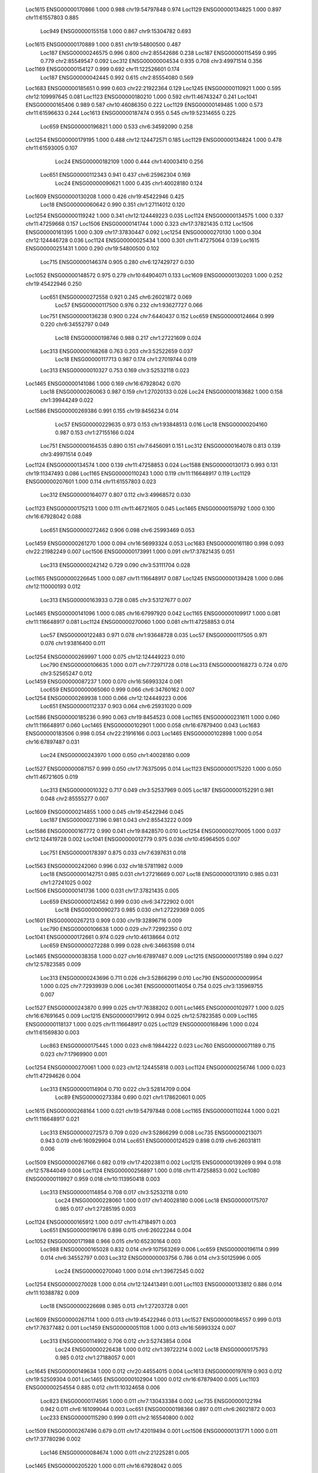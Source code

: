    Loc1615   ENSG00000170866      1.000      0.988          chr19:54797848       0.974
   Loc1129   ENSG00000134825      1.000      0.897          chr11:61557803       0.885
    Loc949   ENSG00000155158      1.000      0.867           chr9:15304782       0.693
   Loc1615   ENSG00000170889      1.000      0.851          chr19:54800500       0.487
    Loc187   ENSG00000246575      0.996      0.800           chr2:85542686       0.238
    Loc187   ENSG00000115459      0.995      0.779           chr2:85549547       0.092
    Loc312   ENSG00000004534      0.935      0.708           chr3:49971514       0.356
   Loc1169   ENSG00000154127      0.999      0.692         chr11:122526601       0.174
    Loc187   ENSG00000042445      0.992      0.615           chr2:85554080       0.569
   Loc1683   ENSG00000185651      0.999      0.603          chr22:21922364       0.129
   Loc1245   ENSG00000110921      1.000      0.595         chr12:109997645       0.081
   Loc1123   ENSG00000180210      1.000      0.592          chr11:46743247       0.241
   Loc1041   ENSG00000165406      0.989      0.587          chr10:46086350       0.222
   Loc1129   ENSG00000149485      1.000      0.573          chr11:61596633       0.244
   Loc1613   ENSG00000187474      0.955      0.545          chr19:52314655       0.225
    Loc659   ENSG00000196821      1.000      0.533           chr6:34592090       0.258
   Loc1254   ENSG00000179195      1.000      0.488         chr12:124472571       0.185
   Loc1129   ENSG00000134824      1.000      0.478          chr11:61593005       0.107
     Loc24   ENSG00000182109      1.000      0.444           chr1:40003410       0.256
    Loc651   ENSG00000112343      0.941      0.437           chr6:25962304       0.169
     Loc24   ENSG00000090621      1.000      0.435           chr1:40028180       0.124
   Loc1609   ENSG00000130208      1.000      0.426          chr19:45422946       0.425
     Loc18   ENSG00000060642      0.990      0.351           chr1:27114012       0.120
   Loc1254   ENSG00000119242      1.000      0.341         chr12:124449223       0.035
   Loc1124   ENSG00000134575      1.000      0.337          chr11:47259668       0.157
   Loc1506   ENSG00000141744      1.000      0.323          chr17:37821435       0.112
   Loc1506   ENSG00000161395      1.000      0.309          chr17:37830447       0.092
   Loc1254   ENSG00000270130      1.000      0.304         chr12:124446728       0.036
   Loc1124   ENSG00000025434      1.000      0.301          chr11:47275064       0.139
   Loc1615   ENSG00000251431      1.000      0.290          chr19:54800500       0.102
    Loc715   ENSG00000146374      0.905      0.280          chr6:127429727       0.030
   Loc1052   ENSG00000148572      0.975      0.279          chr10:64904071       0.133
   Loc1609   ENSG00000130203      1.000      0.252          chr19:45422946       0.250
    Loc651   ENSG00000272558      0.921      0.245           chr6:26021872       0.069
     Loc57   ENSG00000117500      0.976      0.232           chr1:93627727       0.066
    Loc751   ENSG00000136238      0.900      0.224            chr7:6440437       0.152
    Loc659   ENSG00000124664      0.999      0.220           chr6:34552797       0.049
     Loc18   ENSG00000198746      0.988      0.217           chr1:27221609       0.024
    Loc313   ENSG00000168268      0.763      0.203           chr3:52522659       0.037
     Loc18   ENSG00000117713      0.987      0.174           chr1:27019744       0.019
    Loc313   ENSG00000010327      0.753      0.169           chr3:52532118       0.023
   Loc1465   ENSG00000141086      1.000      0.169          chr16:67928042       0.070
     Loc18   ENSG00000260063      0.987      0.159           chr1:27020133       0.026
     Loc24   ENSG00000183682      1.000      0.158           chr1:39944249       0.022
   Loc1586   ENSG00000269386      0.991      0.155           chr19:8456234       0.014
     Loc57   ENSG00000229635      0.973      0.153           chr1:93848513       0.016
     Loc18   ENSG00000204160      0.987      0.153           chr1:27155166       0.024
    Loc751   ENSG00000164535      0.890      0.151            chr7:6456091       0.151
    Loc312   ENSG00000164078      0.813      0.139           chr3:49971514       0.049
   Loc1124   ENSG00000134574      1.000      0.139          chr11:47258853       0.024
   Loc1588   ENSG00000130173      0.993      0.131          chr19:11347493       0.086
   Loc1165   ENSG00000110243      1.000      0.119         chr11:116648917       0.119
   Loc1129   ENSG00000207601      1.000      0.114          chr11:61557803       0.023
    Loc312   ENSG00000164077      0.807      0.112           chr3:49968572       0.030
   Loc1123   ENSG00000175213      1.000      0.111          chr11:46721605       0.045
   Loc1465   ENSG00000159792      1.000      0.100          chr16:67928042       0.088
    Loc651   ENSG00000272462      0.906      0.098           chr6:25993469       0.053
   Loc1459   ENSG00000261270      1.000      0.094          chr16:56993324       0.053
   Loc1683   ENSG00000161180      0.998      0.093          chr22:21982249       0.007
   Loc1506   ENSG00000173991      1.000      0.091          chr17:37821435       0.051
    Loc313   ENSG00000242142      0.729      0.090           chr3:53111704       0.028
   Loc1165   ENSG00000226645      1.000      0.087         chr11:116648917       0.087
   Loc1245   ENSG00000139428      1.000      0.086         chr12:110000193       0.012
    Loc313   ENSG00000163933      0.728      0.085           chr3:53127677       0.007
   Loc1465   ENSG00000141096      1.000      0.085          chr16:67997920       0.042
   Loc1165   ENSG00000109917      1.000      0.081         chr11:116648917       0.081
   Loc1124   ENSG00000270060      1.000      0.081          chr11:47258853       0.014
     Loc57   ENSG00000122483      0.971      0.078           chr1:93648728       0.035
     Loc57   ENSG00000117505      0.971      0.076           chr1:93816400       0.011
   Loc1254   ENSG00000269997      1.000      0.075         chr12:124449223       0.010
    Loc790   ENSG00000106635      1.000      0.071           chr7:72971728       0.018
    Loc313   ENSG00000168273      0.724      0.070           chr3:52565247       0.012
   Loc1459   ENSG00000087237      1.000      0.070          chr16:56993324       0.061
    Loc659   ENSG00000065060      0.999      0.066           chr6:34760162       0.007
   Loc1254   ENSG00000269938      1.000      0.066         chr12:124449223       0.006
    Loc651   ENSG00000112337      0.903      0.064           chr6:25931020       0.009
   Loc1586   ENSG00000185236      0.990      0.063           chr19:8454523       0.008
   Loc1165   ENSG00000231611      1.000      0.060         chr11:116648917       0.060
   Loc1465   ENSG00000102901      1.000      0.058          chr16:67879400       0.043
   Loc1683   ENSG00000183506      0.998      0.054          chr22:21916166       0.003
   Loc1465   ENSG00000102898      1.000      0.054          chr16:67897487       0.031
     Loc24   ENSG00000243970      1.000      0.050           chr1:40028180       0.009
   Loc1527   ENSG00000087157      0.999      0.050          chr17:76375095       0.014
   Loc1123   ENSG00000175220      1.000      0.050          chr11:46721605       0.019
    Loc313   ENSG00000010322      0.717      0.049           chr3:52537969       0.005
    Loc187   ENSG00000152291      0.981      0.048           chr2:85555277       0.007
   Loc1609   ENSG00000214855      1.000      0.045          chr19:45422946       0.045
    Loc187   ENSG00000273196      0.981      0.043           chr2:85543222       0.009
   Loc1586   ENSG00000167772      0.990      0.041           chr19:8428570       0.010
   Loc1254   ENSG00000270005      1.000      0.037         chr12:124419728       0.002
   Loc1041   ENSG00000012779      0.975      0.036          chr10:45964505       0.007
    Loc751   ENSG00000178397      0.875      0.033            chr7:6397631       0.018
   Loc1563   ENSG00000242060      0.996      0.032          chr18:57811982       0.009
     Loc18   ENSG00000142751      0.985      0.031           chr1:27216669       0.007
     Loc18   ENSG00000131910      0.985      0.031           chr1:27241025       0.002
   Loc1506   ENSG00000141736      1.000      0.031          chr17:37821435       0.005
    Loc659   ENSG00000124562      0.999      0.030           chr6:34722902       0.001
     Loc18   ENSG00000090273      0.985      0.030           chr1:27229369       0.005
   Loc1601   ENSG00000267213      0.909      0.030          chr19:32896716       0.009
    Loc790   ENSG00000106638      1.000      0.029           chr7:72992350       0.012
   Loc1041   ENSG00000172661      0.974      0.029          chr10:46138664       0.012
    Loc659   ENSG00000272288      0.999      0.028           chr6:34663598       0.014
   Loc1465   ENSG00000038358      1.000      0.027          chr16:67897487       0.009
   Loc1215   ENSG00000175189      0.994      0.027          chr12:57823585       0.009
    Loc313   ENSG00000243696      0.711      0.026           chr3:52866299       0.010
    Loc790   ENSG00000009954      1.000      0.025           chr7:72939939       0.006
    Loc361   ENSG00000114054      0.754      0.025          chr3:135969755       0.007
   Loc1527   ENSG00000243870      0.999      0.025          chr17:76388202       0.001
   Loc1465   ENSG00000102977      1.000      0.025          chr16:67691645       0.009
   Loc1215   ENSG00000179912      0.994      0.025          chr12:57823585       0.009
   Loc1165   ENSG00000118137      1.000      0.025         chr11:116648917       0.025
   Loc1129   ENSG00000168496      1.000      0.024          chr11:61569830       0.003
    Loc863   ENSG00000175445      1.000      0.023           chr8:19844222       0.023
    Loc760   ENSG00000071189      0.715      0.023           chr7:17969900       0.001
   Loc1254   ENSG00000270061      1.000      0.023         chr12:124455818       0.003
   Loc1124   ENSG00000256746      1.000      0.023          chr11:47294626       0.004
    Loc313   ENSG00000114904      0.710      0.022           chr3:52814709       0.004
     Loc89   ENSG00000273384      0.690      0.021          chr1:178620601       0.005
   Loc1615   ENSG00000268164      1.000      0.021          chr19:54797848       0.008
   Loc1165   ENSG00000110244      1.000      0.021         chr11:116648917       0.021
    Loc313   ENSG00000272573      0.709      0.020           chr3:52866299       0.008
    Loc735   ENSG00000213071      0.943      0.019          chr6:160929904       0.014
    Loc651   ENSG00000124529      0.898      0.019           chr6:26031811       0.006
   Loc1509   ENSG00000267166      0.682      0.019          chr17:42023811       0.002
   Loc1215   ENSG00000139269      0.994      0.018          chr12:57844049       0.008
   Loc1124   ENSG00000256897      1.000      0.018          chr11:47258853       0.002
   Loc1080   ENSG00000119927      0.959      0.018         chr10:113950418       0.003
    Loc313   ENSG00000114854      0.708      0.017           chr3:52532118       0.010
     Loc24   ENSG00000228060      1.000      0.017           chr1:40028180       0.006
     Loc18   ENSG00000175707      0.985      0.017           chr1:27285195       0.003
   Loc1124   ENSG00000165912      1.000      0.017          chr11:47184971       0.003
    Loc651   ENSG00000196176      0.898      0.015           chr6:26022244       0.004
   Loc1052   ENSG00000171988      0.966      0.015          chr10:65230164       0.003
    Loc988   ENSG00000165028      0.832      0.014          chr9:107563269       0.006
    Loc659   ENSG00000196114      0.999      0.014           chr6:34552797       0.003
    Loc312   ENSG00000003756      0.786      0.014           chr3:50125996       0.005
     Loc24   ENSG00000270040      1.000      0.014           chr1:39672545       0.002
   Loc1254   ENSG00000270028      1.000      0.014         chr12:124413491       0.001
   Loc1103   ENSG00000133812      0.886      0.014          chr11:10388782       0.009
     Loc18   ENSG00000226698      0.985      0.013           chr1:27203728       0.001
   Loc1609   ENSG00000267114      1.000      0.013          chr19:45422946       0.013
   Loc1527   ENSG00000184557      0.999      0.013          chr17:76377482       0.001
   Loc1459   ENSG00000051108      1.000      0.013          chr16:56993324       0.007
    Loc313   ENSG00000114902      0.706      0.012           chr3:52743854       0.004
     Loc24   ENSG00000226438      1.000      0.012           chr1:39722214       0.002
     Loc18   ENSG00000175793      0.985      0.012           chr1:27188057       0.001
   Loc1645   ENSG00000149634      1.000      0.012          chr20:44554015       0.004
   Loc1613   ENSG00000197619      0.903      0.012          chr19:52509304       0.001
   Loc1465   ENSG00000102904      1.000      0.012          chr16:67879400       0.005
   Loc1103   ENSG00000254554      0.885      0.012          chr11:10324658       0.006
    Loc823   ENSG00000174595      1.000      0.011          chr7:130433384       0.002
    Loc735   ENSG00000122194      0.942      0.011          chr6:161099044       0.003
    Loc651   ENSG00000198366      0.897      0.011           chr6:26021872       0.003
    Loc233   ENSG00000115290      0.999      0.011          chr2:165540800       0.002
   Loc1509   ENSG00000267496      0.679      0.011          chr17:42019494       0.001
   Loc1506   ENSG00000131771      1.000      0.011          chr17:37780296       0.002
    Loc146   ENSG00000084674      1.000      0.011           chr2:21225281       0.005
   Loc1465   ENSG00000205220      1.000      0.011          chr16:67928042       0.005
    Loc790   ENSG00000188763      1.000      0.010           chr7:72856269       0.001
     Loc67   ENSG00000221986      0.950      0.010          chr1:109817590       0.002
    Loc458   ENSG00000248196      0.948      0.010           chr4:88030261       0.001
    Loc361   ENSG00000174579      0.750      0.010          chr3:135925191       0.002
    Loc313   ENSG00000163932      0.706      0.010           chr3:53123273       0.001
   Loc1609   ENSG00000130204      1.000      0.010          chr19:45422946       0.010
   Loc1588   ENSG00000197256      0.992      0.010          chr19:11306007       0.002
    Loc790   ENSG00000009950      1.000      0.009           chr7:73037956       0.002
   Loc1609   ENSG00000104853      1.000      0.009          chr19:45422946       0.009
   Loc1465   ENSG00000213398      1.000      0.009          chr16:67902070       0.006
   Loc1215   ENSG00000111087      0.994      0.009          chr12:57844049       0.004
    Loc651   ENSG00000272065      0.897      0.008           chr6:25986451       0.001
    Loc651   ENSG00000196226      0.897      0.008           chr6:26044373       0.002
    Loc651   ENSG00000137259      0.897      0.008           chr6:26031811       0.002
   Loc1683   ENSG00000128228      0.998      0.008          chr22:21956653       0.000
   Loc1645   ENSG00000064601      1.000      0.008          chr20:44570192       0.002
   Loc1586   ENSG00000186994      0.990      0.008           chr19:8431581       0.001
   Loc1465   ENSG00000141084      1.000      0.008          chr16:67879400       0.003
   Loc1245   ENSG00000255655      1.000      0.008         chr12:109895168       0.002
   Loc1194   ENSG00000172572      0.921      0.008          chr12:20473758       0.006
   Loc1165   ENSG00000110245      1.000      0.008         chr11:116648917       0.008
   Loc1124   ENSG00000243802      1.000      0.008          chr11:47184971       0.001
    Loc467   ENSG00000248161      0.997      0.007          chr4:103373286       0.004
     Loc24   ENSG00000201457      1.000      0.007           chr1:40028180       0.001
    Loc187   ENSG00000242095      0.980      0.007           chr2:85555277       0.001
   Loc1613   ENSG00000256087      0.902      0.007          chr19:52550401       0.002
   Loc1506   ENSG00000141741      1.000      0.007          chr17:37821435       0.001
   Loc1465   ENSG00000141098      1.000      0.007          chr16:67758778       0.006
   Loc1408   ENSG00000259627      0.998      0.007          chr15:63371644       0.001
    Loc925   ENSG00000173334      1.000      0.006          chr8:126491733       0.002
    Loc458   ENSG00000235043      0.948      0.006           chr4:87876408       0.001
    Loc313   ENSG00000272305      0.705      0.006           chr3:53119703       0.001
   Loc1645   ENSG00000124257      1.000      0.006          chr20:44554015       0.002
   Loc1645   ENSG00000100985      1.000      0.006          chr20:44570192       0.001
   Loc1613   ENSG00000198093      0.902      0.006          chr19:52324216       0.002
   Loc1601   ENSG00000153879      0.907      0.006          chr19:33900257       0.001
   Loc1465   ENSG00000124067      1.000      0.006          chr16:67985706       0.003
   Loc1215   ENSG00000166986      0.994      0.006          chr12:57844049       0.001
   Loc1103   ENSG00000254719      0.885      0.006          chr11:10388782       0.006
    Loc651   ENSG00000124568      0.897      0.005           chr6:25832691       0.001
    Loc313   ENSG00000163939      0.704      0.005           chr3:52716943       0.001
    Loc313   ENSG00000163930      0.705      0.005           chr3:52532118       0.001
     Loc24   ENSG00000127603      1.000      0.005           chr1:39554034       0.001
   Loc1506   ENSG00000264198      1.000      0.005          chr17:37821435       0.001
   Loc1465   ENSG00000124074      1.000      0.005          chr16:67758778       0.001
   Loc1124   ENSG00000149182      1.000      0.005          chr11:47184971       0.002
   Loc1052   ENSG00000272767      0.966      0.005          chr10:65230164       0.001
    Loc989   ENSG00000165029      1.000      0.004          chr9:107665739       0.001
    Loc361   ENSG00000273455      0.748      0.004          chr3:135804550       0.001
    Loc313   ENSG00000239557      0.704      0.004           chr3:52407725       0.001
    Loc313   ENSG00000163938      0.704      0.004           chr3:52716943       0.001
    Loc313   ENSG00000010319      0.704      0.004           chr3:52532118       0.001
    Loc313   ENSG00000010318      0.704      0.004           chr3:52443280       0.001
     Loc18   ENSG00000117676      0.984      0.004           chr1:26865505       0.001
   Loc1683   ENSG00000272954      0.998      0.004          chr22:21966442       0.000
   Loc1645   ENSG00000204044      1.000      0.004          chr20:44570192       0.001
   Loc1615   ENSG00000237955      1.000      0.004          chr19:54797848       0.002
   Loc1588   ENSG00000267576      0.992      0.004          chr19:11347493       0.002
   Loc1458   ENSG00000103494      0.855      0.004          chr16:53809247       0.000
   Loc1052   ENSG00000165476      0.966      0.004          chr10:65274927       0.000
    Loc823   ENSG00000233559      1.000      0.003          chr7:130445877       0.000
    Loc651   ENSG00000180596      0.897      0.003           chr6:26124303       0.001
    Loc651   ENSG00000010704      0.897      0.003           chr6:26072445       0.000
    Loc458   ENSG00000243312      0.947      0.003           chr4:87793546       0.000
    Loc458   ENSG00000172493      0.947      0.003           chr4:87876408       0.000
    Loc458   ENSG00000163633      0.947      0.003           chr4:87857591       0.001
    Loc313   ENSG00000247596      0.704      0.003           chr3:52267118       0.001
    Loc313   ENSG00000162267      0.704      0.003           chr3:52830764       0.001
    Loc313   ENSG00000055957      0.704      0.003           chr3:52814709       0.001
    Loc313   ENSG00000016864      0.704      0.003           chr3:52743854       0.001
    Loc312   ENSG00000228008      0.784      0.003           chr3:49971514       0.001
    Loc312   ENSG00000186792      0.784      0.003           chr3:50332697       0.003
   Loc1645   ENSG00000168612      1.000      0.003          chr20:44554015       0.001
   Loc1615   ENSG00000224579      1.000      0.003          chr19:54797848       0.001
   Loc1615   ENSG00000223660      1.000      0.003          chr19:54797848       0.001
   Loc1613   ENSG00000171049      0.902      0.003          chr19:52314655       0.001
   Loc1613   ENSG00000142556      0.902      0.003          chr19:52533305       0.001
   Loc1609   ENSG00000104856      1.000      0.003          chr19:45422946       0.003
   Loc1601   ENSG00000168813      0.907      0.003          chr19:32837166       0.001
   Loc1586   ENSG00000167775      0.990      0.003           chr19:8461663       0.001
   Loc1557   ENSG00000101670      1.000      0.003          chr18:47160953       0.002
   Loc1509   ENSG00000141349      0.676      0.003          chr17:42148205       0.002
   Loc1509   ENSG00000108861      0.676      0.003          chr17:41856622       0.002
   Loc1506   ENSG00000266753      1.000      0.003          chr17:37410700       0.001
   Loc1506   ENSG00000141738      1.000      0.003          chr17:37821435       0.001
   Loc1474   ENSG00000153815      1.000      0.003          chr16:81534790       0.003
   Loc1465   ENSG00000270165      1.000      0.003          chr16:67758778       0.002
   Loc1215   ENSG00000185633      0.994      0.003          chr12:57679414       0.001
   Loc1215   ENSG00000185482      0.994      0.003          chr12:57645789       0.001
   Loc1215   ENSG00000182199      0.994      0.003          chr12:57622492       0.001
   Loc1165   ENSG00000235910      1.000      0.003         chr11:116648917       0.003
   Loc1125   ENSG00000255500      0.995      0.003          chr11:50225381       0.003
   Loc1123   ENSG00000175224      1.000      0.003          chr11:46721605       0.001
   Loc1103   ENSG00000148926      0.884      0.003          chr11:10388782       0.002
   Loc1103   ENSG00000133805      0.884      0.003          chr11:10388782       0.002
   Loc1052   ENSG00000234369      0.966      0.003          chr10:64987412       0.000
    Loc751   ENSG00000231359      0.871      0.002            chr7:6481624       0.000
    Loc715   ENSG00000111906      0.868      0.002          chr6:125596957       0.001
    Loc651   ENSG00000186470      0.896      0.002           chr6:26364930       0.000
    Loc651   ENSG00000180573      0.896      0.002           chr6:26124303       0.001
    Loc458   ENSG00000145332      0.947      0.002           chr4:88064431       0.002
    Loc361   ENSG00000239213      0.748      0.002          chr3:136608649       0.000
    Loc361   ENSG00000174564      0.748      0.002          chr3:136677064       0.001
    Loc313   ENSG00000242797      0.704      0.002           chr3:52333671       0.001
    Loc313   ENSG00000239799      0.704      0.002           chr3:52860366       0.000
    Loc312   ENSG00000235016      0.784      0.002           chr3:50172397       0.001
    Loc312   ENSG00000182179      0.784      0.002           chr3:49882349       0.001
    Loc312   ENSG00000164076      0.784      0.002           chr3:49971514       0.000
    Loc312   ENSG00000012171      0.784      0.002           chr3:50236373       0.000
     Loc24   ENSG00000237624      1.000      0.002           chr1:40003410       0.000
     Loc18   ENSG00000158246      0.985      0.002           chr1:27248645       0.000
    Loc187   ENSG00000042493      0.980      0.002           chr2:85656788       0.000
   Loc1613   ENSG00000268095      0.902      0.002          chr19:52370512       0.000
   Loc1613   ENSG00000260160      0.902      0.002          chr19:52567326       0.001
   Loc1613   ENSG00000256683      0.902      0.002          chr19:52508049       0.000
   Loc1601   ENSG00000124299      0.907      0.002          chr19:34014062       0.000
   Loc1588   ENSG00000267082      0.992      0.002          chr19:11306007       0.000
   Loc1527   ENSG00000267432      0.999      0.002          chr17:76382079       0.000
   Loc1522   ENSG00000141338      1.000      0.002          chr17:66889120       0.000
   Loc1509   ENSG00000091947      0.676      0.002          chr17:42055169       0.000
   Loc1506   ENSG00000172057      1.000      0.002          chr17:38074046       0.001
   Loc1506   ENSG00000073605      1.000      0.002          chr17:38051348       0.001
   Loc1459   ENSG00000260145      1.000      0.002          chr16:56993324       0.002
   Loc1458   ENSG00000140718      0.855      0.002          chr16:53809247       0.000
   Loc1408   ENSG00000166128      0.997      0.002          chr15:63401493       0.000
   Loc1408   ENSG00000103642      0.997      0.002          chr15:63414725       0.001
   Loc1254   ENSG00000196917      1.000      0.002         chr12:123209295       0.000
   Loc1254   ENSG00000130921      1.000      0.002         chr12:123796238       0.001
   Loc1245   ENSG00000151148      1.000      0.002         chr12:109920071       0.001
   Loc1123   ENSG00000180423      1.000      0.002          chr11:46721605       0.000
   Loc1123   ENSG00000175216      1.000      0.002          chr11:46847715       0.000
   Loc1123   ENSG00000149179      1.000      0.002          chr11:46917042       0.000
   Loc1041   ENSG00000172671      0.974      0.002          chr10:46146042       0.000
    Loc989   ENSG00000230013      1.000      0.001          chr9:107664301       0.001
    Loc988   ENSG00000136783      0.830      0.001          chr9:107524390       0.000
     Loc89   ENSG00000242193      0.684      0.001          chr1:177971864       0.000
     Loc89   ENSG00000116191      0.684      0.001          chr1:178622760       0.000
     Loc89   ENSG00000075391      0.684      0.001          chr1:178090138       0.000
    Loc790   ENSG00000176428      1.000      0.001           chr7:72983310       0.000
    Loc760   ENSG00000237773      0.708      0.001           chr7:17338147       0.001
    Loc760   ENSG00000106546      0.708      0.001           chr7:17338147       0.001
    Loc751   ENSG00000136240      0.871      0.001            chr7:6524843       0.001
     Loc67   ENSG00000226822      0.949      0.001          chr1:108611374       0.000
     Loc67   ENSG00000121957      0.949      0.001          chr1:109417677       0.000
    Loc659   ENSG00000064995      0.999      0.001           chr6:34800435       0.000
    Loc651   ENSG00000272810      0.896      0.001           chr6:26015489       0.000
    Loc651   ENSG00000158406      0.896      0.001           chr6:26285867       0.000
     Loc57   ENSG00000223745      0.969      0.001           chr1:93810649       0.000
     Loc57   ENSG00000143033      0.969      0.001           chr1:93539656       0.000
    Loc459   ENSG00000177432      0.665      0.001           chr4:89612583       0.000
    Loc458   ENSG00000251411      0.947      0.001           chr4:87882815       0.000
    Loc458   ENSG00000248180      0.947      0.001           chr4:88030261       0.000
    Loc361   ENSG00000273486      0.748      0.001          chr3:136558759       0.000
    Loc361   ENSG00000158092      0.748      0.001          chr3:136581611       0.000
    Loc313   ENSG00000243224      0.703      0.001           chr3:52269491       0.000
    Loc313   ENSG00000213533      0.703      0.001           chr3:52889771       0.000
    Loc313   ENSG00000164091      0.703      0.001           chr3:52321788       0.000
    Loc313   ENSG00000164088      0.703      0.001           chr3:52286825       0.000
    Loc313   ENSG00000163935      0.703      0.001           chr3:53101224       0.000
    Loc313   ENSG00000163931      0.703      0.001           chr3:53286932       0.000
    Loc313   ENSG00000114841      0.703      0.001           chr3:52350745       0.000
    Loc312   ENSG00000273356      0.783      0.001           chr3:50707187       0.000
    Loc312   ENSG00000263506      0.783      0.001           chr3:49843723       0.000
    Loc312   ENSG00000183763      0.784      0.001           chr3:49971514       0.000
    Loc312   ENSG00000145020      0.783      0.001           chr3:49460407       0.001
    Loc312   ENSG00000114353      0.783      0.001           chr3:50294066       0.000
    Loc312   ENSG00000001617      0.783      0.001           chr3:50172397       0.000
     Loc24   ENSG00000163909      1.000      0.001           chr1:40057543       0.000
     Loc18   ENSG00000224129      0.984      0.001           chr1:26852286       0.000
   Loc1683   ENSG00000206140      0.998      0.001          chr22:21916272       0.000
   Loc1683   ENSG00000161179      0.998      0.001          chr22:21982054       0.000
   Loc1645   ENSG00000124104      1.000      0.001          chr20:44554015       0.000
   Loc1645   ENSG00000101470      1.000      0.001          chr20:44554015       0.001
   Loc1615   ENSG00000234436      1.000      0.001          chr19:54797848       0.001
   Loc1615   ENSG00000187116      1.000      0.001          chr19:54815577       0.000
   Loc1613   ENSG00000254521      0.902      0.001          chr19:52004743       0.000
   Loc1613   ENSG00000197608      0.902      0.001          chr19:52595930       0.000
   Loc1613   ENSG00000196214      0.902      0.001          chr19:52772768       0.000
   Loc1613   ENSG00000161551      0.902      0.001          chr19:52393150       0.000
   Loc1601   ENSG00000131944      0.907      0.001          chr19:33463245       0.001
   Loc1527   ENSG00000267737      0.999      0.001          chr17:76377482       0.000
   Loc1527   ENSG00000266970      0.999      0.001          chr17:76375095       0.000
   Loc1509   ENSG00000267750      0.676      0.001          chr17:42392622       0.000
   Loc1509   ENSG00000260793      0.676      0.001          chr17:42302907       0.000
   Loc1509   ENSG00000161692      0.676      0.001          chr17:42786213       0.001
   Loc1509   ENSG00000161664      0.676      0.001          chr17:42252163       0.000
   Loc1509   ENSG00000161654      0.676      0.001          chr17:42049183       0.000
   Loc1509   ENSG00000161653      0.676      0.001          chr17:42074960       0.000
   Loc1509   ENSG00000161647      0.676      0.001          chr17:41930569       0.000
   Loc1509   ENSG00000108852      0.676      0.001          chr17:41987441       0.000
   Loc1509   ENSG00000108309      0.676      0.001          chr17:42393462       0.000
   Loc1509   ENSG00000073670      0.676      0.001          chr17:42835129       0.000
   Loc1506   ENSG00000266469      1.000      0.001          chr17:37553651       0.000
   Loc1506   ENSG00000167258      1.000      0.001          chr17:37620347       0.000
   Loc1506   ENSG00000141750      1.000      0.001          chr17:37397707       0.000
   Loc1506   ENSG00000108306      1.000      0.001          chr17:37556431       0.000
   Loc1465   ENSG00000159753      1.000      0.001          chr16:67679879       0.000
   Loc1458   ENSG00000260135      0.855      0.001          chr16:55495239       0.000
   Loc1408   ENSG00000140416      0.998      0.001          chr15:63379643       0.000
   Loc1405   ENSG00000166035      1.000      0.001          chr15:58680178       0.000
   Loc1396   ENSG00000171766      0.682      0.001          chr15:45694318       0.000
   Loc1396   ENSG00000171763      0.682      0.001          chr15:45694318       0.000
   Loc1396   ENSG00000166710      0.682      0.001          chr15:45005933       0.000
   Loc1396   ENSG00000092470      0.682      0.001          chr15:44211273       0.000
   Loc1254   ENSG00000235423      1.000      0.001         chr12:123766437       0.000
   Loc1254   ENSG00000111328      1.000      0.001         chr12:123766437       0.000
   Loc1215   ENSG00000208028      0.994      0.001          chr12:57844049       0.000
   Loc1215   ENSG00000182379      0.994      0.001          chr12:57696677       0.000
   Loc1215   ENSG00000175197      0.994      0.001          chr12:57844049       0.000
   Loc1215   ENSG00000166987      0.994      0.001          chr12:57844049       0.000
    Loc119   ENSG00000227006      1.000      0.001          chr1:230304988       0.001
   Loc1124   ENSG00000254879      1.000      0.001          chr11:48028343       0.000
   Loc1124   ENSG00000110514      1.000      0.001          chr11:47290759       0.000
   Loc1124   ENSG00000066336      1.000      0.001          chr11:47354068       0.000
   Loc1124   ENSG00000030066      1.000      0.001          chr11:47901269       0.000
   Loc1041   ENSG00000256574      0.974      0.001          chr10:45800760       0.000
   Loc1041   ENSG00000230869      0.974      0.001          chr10:46174328       0.000
    Loc989   ENSG00000234323      1.000      0.000          chr9:109044431       0.000
    Loc989   ENSG00000229419      1.000      0.000          chr9:108282678       0.000
    Loc989   ENSG00000228366      1.000      0.000          chr9:108472858       0.000
    Loc989   ENSG00000226334      1.000      0.000          chr9:107690124       0.000
    Loc989   ENSG00000165028      1.000      0.000          chr9:107589134       0.000
    Loc989   ENSG00000106701      1.000      0.000          chr9:108207197       0.000
    Loc989   ENSG00000106692      1.000      0.000          chr9:108324450       0.000
    Loc989   ENSG00000095209      1.000      0.000          chr9:108456888       0.000
    Loc989   ENSG00000070214      1.000      0.000          chr9:108006948       0.000
    Loc988   ENSG00000136824      0.830      0.000          chr9:106865691       0.000
    Loc949   ENSG00000234297      1.000      0.000           chr9:15055130       0.000
    Loc949   ENSG00000214110      1.000      0.000           chr9:14879678       0.000
    Loc949   ENSG00000213362      1.000      0.000           chr9:15527605       0.000
    Loc949   ENSG00000164985      1.000      0.000           chr9:15513026       0.000
    Loc949   ENSG00000164975      1.000      0.000           chr9:15336910       0.000
     Loc92   ENSG00000272198      1.000      0.000          chr1:181146077       0.000
     Loc92   ENSG00000261504      1.000      0.000          chr1:182577385       0.000
     Loc92   ENSG00000231684      1.000      0.000          chr1:182209086       0.000
     Loc92   ENSG00000203730      1.000      0.000          chr1:182369738       0.000
     Loc92   ENSG00000198216      1.000      0.000          chr1:181467205       0.000
     Loc92   ENSG00000162783      1.000      0.000          chr1:181153672       0.000
     Loc92   ENSG00000143333      1.000      0.000          chr1:182596728       0.000
     Loc92   ENSG00000135838      1.000      0.000          chr1:182753673       0.000
     Loc92   ENSG00000135829      1.000      0.000          chr1:182725587       0.000
     Loc92   ENSG00000135828      1.000      0.000          chr1:182563422       0.000
     Loc92   ENSG00000135821      1.000      0.000          chr1:182361478       0.000
    Loc925   ENSG00000254286      1.000      0.000          chr8:127570511       0.000
    Loc925   ENSG00000254010      1.000      0.000          chr8:127570511       0.000
    Loc925   ENSG00000253651      1.000      0.000          chr8:126964618       0.000
    Loc925   ENSG00000253438      1.000      0.000          chr8:127856998       0.000
    Loc925   ENSG00000246228      1.000      0.000          chr8:128443387       0.000
    Loc925   ENSG00000245164      1.000      0.000          chr8:126963476       0.000
    Loc925   ENSG00000224722      1.000      0.000          chr8:128079475       0.000
    Loc925   ENSG00000212993      1.000      0.000          chr8:128444314       0.000
    Loc925   ENSG00000168672      1.000      0.000          chr8:127513350       0.000
    Loc925   ENSG00000136997      1.000      0.000          chr8:128656731       0.000
    Loc920   ENSG00000182197      1.000      0.000          chr8:119124443       0.000
    Loc920   ENSG00000177570      1.000      0.000          chr8:119634435       0.000
    Loc920   ENSG00000164758      1.000      0.000          chr8:118533444       0.000
    Loc920   ENSG00000164754      1.000      0.000          chr8:117880655       0.000
    Loc920   ENSG00000147679      1.000      0.000          chr8:117782871       0.000
    Loc920   ENSG00000147677      1.000      0.000          chr8:117778607       0.000
    Loc920   ENSG00000104447      1.000      0.000          chr8:116822267       0.000
     Loc89   ENSG00000273062      0.684      0.000          chr1:178622499       0.000
     Loc89   ENSG00000254154      0.684      0.000          chr1:177955181       0.000
     Loc89   ENSG00000228196      0.684      0.000          chr1:178620601       0.000
     Loc89   ENSG00000213058      0.684      0.000          chr1:178380859       0.000
     Loc89   ENSG00000120341      0.684      0.000          chr1:177953752       0.000
     Loc89   ENSG00000116199      0.684      0.000          chr1:178910830       0.000
     Loc89   ENSG00000116194      0.684      0.000          chr1:178837999       0.000
    Loc863   ENSG00000222267      1.000      0.000           chr8:19999114       0.000
    Loc863   ENSG00000147416      1.000      0.000           chr8:19968929       0.000
    Loc863   ENSG00000147408      1.000      0.000           chr8:19555762       0.000
    Loc863   ENSG00000104613      1.000      0.000           chr8:19699236       0.000
    Loc863   ENSG00000036565      1.000      0.000           chr8:20037017       0.000
    Loc854   ENSG00000272267      1.000      0.000            chr8:9414502       0.000
    Loc854   ENSG00000173273      1.000      0.000            chr8:9413307       0.000
    Loc823   ENSG00000273489      1.000      0.000          chr7:131183048       0.000
    Loc823   ENSG00000273319      1.000      0.000          chr7:130617113       0.000
    Loc823   ENSG00000271204      1.000      0.000          chr7:130521618       0.000
    Loc823   ENSG00000237821      1.000      0.000          chr7:132798968       0.000
    Loc823   ENSG00000236753      1.000      0.000          chr7:131012925       0.000
    Loc823   ENSG00000231721      1.000      0.000          chr7:130795834       0.000
    Loc823   ENSG00000226380      1.000      0.000          chr7:130560779       0.000
    Loc823   ENSG00000221866      1.000      0.000          chr7:132335088       0.000
    Loc823   ENSG00000213261      1.000      0.000          chr7:131347785       0.000
    Loc823   ENSG00000128585      1.000      0.000          chr7:130828889       0.000
    Loc823   ENSG00000128567      1.000      0.000          chr7:131151783       0.000
    Loc823   ENSG00000106554      1.000      0.000          chr7:132767245       0.000
    Loc790   ENSG00000272843      1.000      0.000           chr7:72313144       0.000
    Loc790   ENSG00000254184      1.000      0.000           chr7:72251134       0.000
    Loc790   ENSG00000225969      1.000      0.000           chr7:73149302       0.000
    Loc790   ENSG00000225648      1.000      0.000           chr7:72300332       0.000
    Loc790   ENSG00000214544      1.000      0.000           chr7:72730041       0.000
    Loc790   ENSG00000205578      1.000      0.000           chr7:72740048       0.000
    Loc790   ENSG00000196313      1.000      0.000           chr7:72309720       0.000
    Loc790   ENSG00000189143      1.000      0.000           chr7:73213712       0.000
    Loc790   ENSG00000182487      1.000      0.000           chr7:72728485       0.000
    Loc790   ENSG00000165215      1.000      0.000           chr7:73184435       0.000
    Loc790   ENSG00000165171      1.000      0.000           chr7:73212929       0.000
    Loc790   ENSG00000130305      1.000      0.000           chr7:72728485       0.000
    Loc790   ENSG00000106089      1.000      0.000           chr7:73034929       0.000
    Loc790   ENSG00000106077      1.000      0.000           chr7:73149302       0.000
    Loc790   ENSG00000077800      1.000      0.000           chr7:72740562       0.000
    Loc790   ENSG00000071462      1.000      0.000           chr7:73108924       0.000
    Loc760   ENSG00000122691      0.708      0.000           chr7:19158766       0.000
    Loc760   ENSG00000106541      0.708      0.000           chr7:16939230       0.000
    Loc760   ENSG00000048052      0.708      0.000           chr7:18137908       0.000
    Loc751   ENSG00000236609      0.871      0.000            chr7:6571719       0.000
    Loc751   ENSG00000235944      0.871      0.000            chr7:5862974       0.000
    Loc751   ENSG00000215045      0.871      0.000            chr7:6571960       0.000
    Loc751   ENSG00000157999      0.871      0.000            chr7:6069349       0.000
    Loc751   ENSG00000122674      0.871      0.000            chr7:5934551       0.000
    Loc751   ENSG00000122543      0.871      0.000            chr7:5922773       0.000
    Loc751   ENSG00000122512      0.871      0.000            chr7:6048973       0.000
    Loc751   ENSG00000106346      0.871      0.000            chr7:6144308       0.000
    Loc751   ENSG00000106305      0.871      0.000            chr7:6048973       0.000
    Loc751   ENSG00000086232      0.871      0.000            chr7:6097658       0.000
    Loc751   ENSG00000011275      0.871      0.000            chr7:5862648       0.000
    Loc751   ENSG00000008256      0.871      0.000            chr7:6326147       0.000
    Loc735   ENSG00000272841      0.942      0.000          chr6:161413211       0.000
    Loc735   ENSG00000270949      0.942      0.000          chr6:160628905       0.000
    Loc735   ENSG00000146477      0.942      0.000          chr6:160771618       0.000
    Loc735   ENSG00000085511      0.942      0.000          chr6:161363705       0.000
    Loc735   ENSG00000026652      0.942      0.000          chr6:161694932       0.000
    Loc723   ENSG00000231329      0.988      0.000          chr6:139523295       0.000
    Loc723   ENSG00000226571      0.988      0.000          chr6:139600327       0.000
    Loc723   ENSG00000225177      0.988      0.000          chr6:139012386       0.000
    Loc723   ENSG00000164442      0.988      0.000          chr6:139695565       0.000
    Loc723   ENSG00000164440      0.988      0.000          chr6:139613544       0.000
    Loc723   ENSG00000146386      0.988      0.000          chr6:139350182       0.000
    Loc723   ENSG00000135597      0.988      0.000          chr6:139314262       0.000
    Loc723   ENSG00000135540      0.988      0.000          chr6:139013263       0.000
    Loc723   ENSG00000112406      0.988      0.000          chr6:139456761       0.000
    Loc723   ENSG00000024862      0.988      0.000          chr6:139085617       0.000
    Loc715   ENSG00000251920      0.868      0.000          chr6:126300967       0.000
    Loc715   ENSG00000217325      0.868      0.000          chr6:126964675       0.000
    Loc715   ENSG00000203760      0.868      0.000          chr6:126661154       0.000
    Loc715   ENSG00000135547      0.868      0.000          chr6:126068914       0.000
    Loc715   ENSG00000118518      0.868      0.000          chr6:127493141       0.000
    Loc715   ENSG00000111912      0.868      0.000          chr6:126097457       0.000
    Loc715   ENSG00000111911      0.868      0.000          chr6:126278230       0.000
    Loc715   ENSG00000111907      0.868      0.000          chr6:125476094       0.000
    Loc715   ENSG00000066651      0.868      0.000          chr6:126257766       0.000
     Loc67   ENSG00000273382      0.949      0.000          chr1:109652136       0.000
     Loc67   ENSG00000270066      0.949      0.000          chr1:109627903       0.000
     Loc67   ENSG00000260879      0.949      0.000          chr1:108742952       0.000
     Loc67   ENSG00000260246      0.949      0.000          chr1:110257590       0.000
     Loc67   ENSG00000244716      0.949      0.000          chr1:109534353       0.000
     Loc67   ENSG00000241720      0.949      0.000          chr1:110282972       0.000
     Loc67   ENSG00000230489      0.949      0.000          chr1:108507178       0.000
     Loc67   ENSG00000228703      0.949      0.000          chr1:110172176       0.000
     Loc67   ENSG00000213366      0.949      0.000          chr1:110251558       0.000
     Loc67   ENSG00000197780      0.949      0.000          chr1:109573158       0.000
     Loc67   ENSG00000181754      0.949      0.000          chr1:110052139       0.000
     Loc67   ENSG00000162650      0.949      0.000          chr1:110026989       0.000
     Loc67   ENSG00000162639      0.949      0.000          chr1:109211292       0.000
     Loc67   ENSG00000162636      0.949      0.000          chr1:109103207       0.000
     Loc67   ENSG00000143107      0.949      0.000          chr1:109258918       0.000
     Loc67   ENSG00000143106      0.949      0.000          chr1:110009802       0.000
     Loc67   ENSG00000134215      0.949      0.000          chr1:108409665       0.000
     Loc67   ENSG00000134202      0.949      0.000          chr1:110282972       0.000
     Loc67   ENSG00000134201      0.949      0.000          chr1:110254396       0.000
     Loc67   ENSG00000134186      0.949      0.000          chr1:109185439       0.000
     Loc67   ENSG00000121940      0.949      0.000          chr1:109504663       0.000
     Loc67   ENSG00000116337      0.949      0.000          chr1:110154688       0.000
     Loc67   ENSG00000116299      0.949      0.000          chr1:109706393       0.000
     Loc67   ENSG00000116266      0.949      0.000          chr1:109289236       0.000
     Loc67   ENSG00000085491      0.949      0.000          chr1:108743059       0.000
    Loc659   ENSG00000272374      0.999      0.000           chr6:35162141       0.000
    Loc659   ENSG00000272325      0.999      0.000           chr6:34453626       0.000
    Loc659   ENSG00000272217      0.999      0.000           chr6:33238824       0.000
    Loc659   ENSG00000264085      0.999      0.000           chr6:33403708       0.000
    Loc659   ENSG00000237649      0.999      0.000           chr6:33359142       0.000
    Loc659   ENSG00000237441      0.999      0.000           chr6:33267103       0.000
    Loc659   ENSG00000236104      0.999      0.000           chr6:33283766       0.000
    Loc659   ENSG00000235863      0.999      0.000           chr6:33244641       0.000
    Loc659   ENSG00000232940      0.999      0.000           chr6:33240506       0.000
    Loc659   ENSG00000231925      0.999      0.000           chr6:33282338       0.000
    Loc659   ENSG00000231500      0.999      0.000           chr6:33239905       0.000
    Loc659   ENSG00000228285      0.999      0.000           chr6:33326139       0.000
    Loc659   ENSG00000227057      0.999      0.000           chr6:33256471       0.000
    Loc659   ENSG00000223501      0.999      0.000           chr6:33239905       0.000
    Loc659   ENSG00000220583      0.999      0.000           chr6:34237941       0.000
    Loc659   ENSG00000219023      0.999      0.000           chr6:35437630       0.000
    Loc659   ENSG00000213588      0.999      0.000           chr6:33422606       0.000
    Loc659   ENSG00000204231      0.999      0.000           chr6:33244641       0.000
    Loc659   ENSG00000204227      0.999      0.000           chr6:33247875       0.000
    Loc659   ENSG00000204220      0.999      0.000           chr6:33256397       0.000
    Loc659   ENSG00000204209      0.999      0.000           chr6:33250476       0.000
    Loc659   ENSG00000204194      0.999      0.000           chr6:33368550       0.000
    Loc659   ENSG00000202441      0.999      0.000           chr6:33247875       0.000
    Loc659   ENSG00000198755      0.999      0.000           chr6:35439932       0.000
    Loc659   ENSG00000197283      0.999      0.000           chr6:33367133       0.000
    Loc659   ENSG00000187762      0.999      0.000           chr6:35008247       0.000
    Loc659   ENSG00000186577      0.999      0.000           chr6:34223443       0.000
    Loc659   ENSG00000161904      0.999      0.000           chr6:33756026       0.000
    Loc659   ENSG00000161896      0.999      0.000           chr6:33715324       0.000
    Loc659   ENSG00000146197      0.999      0.000           chr6:35181966       0.000
    Loc659   ENSG00000137309      0.999      0.000           chr6:34204304       0.000
    Loc659   ENSG00000137288      0.999      0.000           chr6:33679596       0.000
    Loc659   ENSG00000124614      0.999      0.000           chr6:34468767       0.000
    Loc659   ENSG00000124507      0.999      0.000           chr6:34468767       0.000
    Loc659   ENSG00000112514      0.999      0.000           chr6:33460609       0.000
    Loc659   ENSG00000112511      0.999      0.000           chr6:33355103       0.000
    Loc659   ENSG00000112473      0.999      0.000           chr6:33267103       0.000
    Loc659   ENSG00000112041      0.999      0.000           chr6:35397458       0.000
    Loc659   ENSG00000112039      0.999      0.000           chr6:35420628       0.000
    Loc659   ENSG00000112033      0.999      0.000           chr6:35313348       0.000
    Loc659   ENSG00000096433      0.999      0.000           chr6:33606524       0.000
    Loc659   ENSG00000065029      0.999      0.000           chr6:35228215       0.000
    Loc659   ENSG00000064999      0.999      0.000           chr6:34800435       0.000
    Loc659   ENSG00000030110      0.999      0.000           chr6:33546837       0.000
    Loc659   ENSG00000023892      0.999      0.000           chr6:35266231       0.000
    Loc659   ENSG00000007866      0.999      0.000           chr6:35443573       0.000
    Loc651   ENSG00000261584      0.896      0.000           chr6:26700604       0.000
    Loc651   ENSG00000261353      0.896      0.000           chr6:26522675       0.000
    Loc651   ENSG00000256316      0.896      0.000           chr6:26251272       0.000
    Loc651   ENSG00000233631      0.896      0.000           chr6:26632022       0.000
    Loc651   ENSG00000228223      0.896      0.000           chr6:26583985       0.000
    Loc651   ENSG00000218281      0.896      0.000           chr6:26233387       0.000
    Loc651   ENSG00000216331      0.896      0.000           chr6:26200677       0.000
    Loc651   ENSG00000197846      0.896      0.000           chr6:26199454       0.000
    Loc651   ENSG00000188987      0.896      0.000           chr6:26189356       0.000
    Loc651   ENSG00000187990      0.896      0.000           chr6:26216656       0.000
    Loc651   ENSG00000182952      0.896      0.000           chr6:26538543       0.000
    Loc651   ENSG00000181315      0.896      0.000           chr6:26657204       0.000
    Loc651   ENSG00000168274      0.896      0.000           chr6:26216656       0.000
    Loc651   ENSG00000146109      0.896      0.000           chr6:26589046       0.000
    Loc651   ENSG00000124575      0.896      0.000           chr6:26239404       0.000
    Loc651   ENSG00000124564      0.896      0.000           chr6:25886497       0.000
    Loc651   ENSG00000124557      0.896      0.000           chr6:26503376       0.000
    Loc651   ENSG00000124549      0.896      0.000           chr6:26421345       0.000
    Loc651   ENSG00000124508      0.896      0.000           chr6:26383386       0.000
    Loc651   ENSG00000112763      0.896      0.000           chr6:26458525       0.000
    Loc651   ENSG00000111801      0.896      0.000           chr6:26440429       0.000
    Loc651   ENSG00000079689      0.896      0.000           chr6:25700342       0.000
    Loc651   ENSG00000026950      0.896      0.000           chr6:26409729       0.000
     Loc57   ENSG00000260464      0.969      0.000           chr1:94313082       0.000
     Loc57   ENSG00000224093      0.969      0.000           chr1:94058716       0.000
     Loc57   ENSG00000137942      0.969      0.000           chr1:93914381       0.000
     Loc57   ENSG00000137936      0.969      0.000           chr1:94313082       0.000
     Loc57   ENSG00000067334      0.969      0.000           chr1:94345769       0.000
     Loc57   ENSG00000023909      0.969      0.000           chr1:94374742       0.000
    Loc552   ENSG00000272416      0.988      0.000           chr5:53181731       0.000
    Loc552   ENSG00000272123      0.988      0.000           chr5:52385012       0.000
    Loc552   ENSG00000247796      0.988      0.000           chr5:52405693       0.000
    Loc552   ENSG00000213949      0.988      0.000           chr5:52218333       0.000
    Loc552   ENSG00000185305      0.988      0.000           chr5:53606295       0.000
    Loc552   ENSG00000169271      0.988      0.000           chr5:53684474       0.000
    Loc552   ENSG00000164258      0.988      0.000           chr5:52778210       0.000
    Loc552   ENSG00000164172      0.988      0.000           chr5:52395525       0.000
    Loc552   ENSG00000164171      0.988      0.000           chr5:52281036       0.000
    Loc552   ENSG00000152684      0.988      0.000           chr5:52195033       0.000
    Loc552   ENSG00000134363      0.988      0.000           chr5:52778210       0.000
    Loc467   ENSG00000251288      0.997      0.000          chr4:103672724       0.000
    Loc467   ENSG00000250651      0.997      0.000          chr4:103729474       0.000
    Loc467   ENSG00000248971      0.997      0.000          chr4:103698786       0.000
    Loc467   ENSG00000246560      0.997      0.000          chr4:103726568       0.000
    Loc467   ENSG00000230069      0.997      0.000          chr4:103675108       0.000
    Loc467   ENSG00000224207      0.997      0.000          chr4:103673907       0.000
    Loc467   ENSG00000164039      0.997      0.000          chr4:104000498       0.000
    Loc467   ENSG00000164038      0.997      0.000          chr4:104010495       0.000
    Loc467   ENSG00000164037      0.997      0.000          chr4:103937595       0.000
    Loc467   ENSG00000145354      0.997      0.000          chr4:103789810       0.000
    Loc467   ENSG00000138821      0.997      0.000          chr4:103283117       0.000
    Loc467   ENSG00000138778      0.997      0.000          chr4:104119587       0.000
    Loc467   ENSG00000109332      0.997      0.000          chr4:103789810       0.000
    Loc467   ENSG00000109323      0.997      0.000          chr4:103673907       0.000
    Loc467   ENSG00000109320      0.997      0.000          chr4:103424193       0.000
    Loc466   ENSG00000254531      1.000      0.000          chr4:102268940       0.000
    Loc466   ENSG00000251636      1.000      0.000          chr4:101726246       0.000
    Loc466   ENSG00000245322      1.000      0.000          chr4:100871152       0.000
    Loc466   ENSG00000164035      1.000      0.000          chr4:101801312       0.000
    Loc466   ENSG00000164032      1.000      0.000          chr4:100871931       0.000
    Loc466   ENSG00000164031      1.000      0.000          chr4:100869244       0.000
    Loc466   ENSG00000153064      1.000      0.000          chr4:102332434       0.000
    Loc466   ENSG00000145358      1.000      0.000          chr4:101111866       0.000
    Loc466   ENSG00000138814      1.000      0.000          chr4:102268940       0.000
    Loc466   ENSG00000109270      1.000      0.000          chr4:100816100       0.000
    Loc466   ENSG00000070190      1.000      0.000          chr4:100738397       0.000
    Loc459   ENSG00000271359      0.664      0.000           chr4:90031897       0.000
    Loc459   ENSG00000270720      0.665      0.000           chr4:90040717       0.000
    Loc459   ENSG00000248019      0.665      0.000           chr4:89631029       0.000
    Loc459   ENSG00000200469      0.664      0.000           chr4:89240476       0.000
    Loc459   ENSG00000185477      0.664      0.000           chr4:90229607       0.000
    Loc459   ENSG00000180346      0.664      0.000           chr4:90034030       0.000
    Loc459   ENSG00000163644      0.664      0.000           chr4:89249372       0.000
    Loc459   ENSG00000138646      0.664      0.000           chr4:89376717       0.000
    Loc459   ENSG00000138641      0.664      0.000           chr4:89423951       0.000
    Loc459   ENSG00000138640      0.664      0.000           chr4:90032377       0.000
    Loc458   ENSG00000255723      0.947      0.000           chr4:88286409       0.000
    Loc458   ENSG00000246375      0.947      0.000           chr4:89206172       0.000
    Loc458   ENSG00000200469      0.947      0.000           chr4:89195540       0.000
    Loc458   ENSG00000198189      0.947      0.000           chr4:88286409       0.000
    Loc458   ENSG00000183199      0.947      0.000           chr4:88817225       0.000
    Loc458   ENSG00000170509      0.947      0.000           chr4:88265937       0.000
    Loc458   ENSG00000170502      0.947      0.000           chr4:88343524       0.000
    Loc458   ENSG00000163644      0.947      0.000           chr4:89206756       0.000
    Loc458   ENSG00000163629      0.947      0.000           chr4:87537562       0.000
    Loc458   ENSG00000152583      0.947      0.000           chr4:88396189       0.000
    Loc458   ENSG00000118785      0.947      0.000           chr4:88895115       0.000
    Loc458   ENSG00000118777      0.947      0.000           chr4:89152027       0.000
    Loc458   ENSG00000118762      0.947      0.000           chr4:88927289       0.000
    Loc458   ENSG00000109339      0.947      0.000           chr4:87538685       0.000
    Loc458   ENSG00000029559      0.947      0.000           chr4:88745676       0.000
    Loc361   ENSG00000240695      0.747      0.000          chr3:136455007       0.000
    Loc361   ENSG00000168917      0.747      0.000          chr3:136537044       0.000
    Loc361   ENSG00000118007      0.747      0.000          chr3:136471332       0.000
    Loc361   ENSG00000073711      0.747      0.000          chr3:135684459       0.000
    Loc313   ENSG00000271976      0.703      0.000           chr3:53897168       0.000
    Loc313   ENSG00000254782      0.703      0.000           chr3:52053888       0.000
    Loc313   ENSG00000248487      0.703      0.000           chr3:52068736       0.000
    Loc313   ENSG00000243989      0.703      0.000           chr3:52041566       0.000
    Loc313   ENSG00000164087      0.703      0.000           chr3:52188308       0.000
    Loc313   ENSG00000164086      0.703      0.000           chr3:52088485       0.000
    Loc313   ENSG00000162244      0.703      0.000           chr3:52042004       0.000
    Loc313   ENSG00000157445      0.703      0.000           chr3:54077256       0.000
    Loc313   ENSG00000157388      0.703      0.000           chr3:53529140       0.000
    Loc313   ENSG00000114779      0.703      0.000           chr3:52039224       0.000
    Loc313   ENSG00000114767      0.703      0.000           chr3:51962081       0.000
    Loc313   ENSG00000113812      0.703      0.000           chr3:53916316       0.000
    Loc313   ENSG00000113811      0.703      0.000           chr3:53926017       0.000
    Loc313   ENSG00000090097      0.703      0.000           chr3:52068736       0.000
    Loc313   ENSG00000056736      0.703      0.000           chr3:53897100       0.000
    Loc313   ENSG00000041880      0.703      0.000           chr3:51962081       0.000
    Loc313   ENSG00000023330      0.703      0.000           chr3:52269491       0.000
    Loc313   ENSG00000016391      0.703      0.000           chr3:53878042       0.000
    Loc312   ENSG00000271858      0.783      0.000           chr3:50357869       0.000
    Loc312   ENSG00000243477      0.783      0.000           chr3:50337032       0.000
    Loc312   ENSG00000235908      0.783      0.000           chr3:49417896       0.000
    Loc312   ENSG00000235261      0.783      0.000           chr3:49460407       0.000
    Loc312   ENSG00000235058      0.783      0.000           chr3:50378946       0.000
    Loc312   ENSG00000233276      0.783      0.000           chr3:49396751       0.000
    Loc312   ENSG00000232352      0.783      0.000           chr3:50304845       0.000
    Loc312   ENSG00000230454      0.783      0.000           chr3:50297330       0.000
    Loc312   ENSG00000225399      0.783      0.000           chr3:49320183       0.000
    Loc312   ENSG00000214706      0.783      0.000           chr3:50329826       0.000
    Loc312   ENSG00000213600      0.783      0.000           chr3:50280881       0.000
    Loc312   ENSG00000199546      0.783      0.000           chr3:49324782       0.000
    Loc312   ENSG00000188338      0.783      0.000           chr3:50172397       0.000
    Loc312   ENSG00000188315      0.783      0.000           chr3:49322027       0.000
    Loc312   ENSG00000185614      0.783      0.000           chr3:49847623       0.000
    Loc312   ENSG00000179564      0.783      0.000           chr3:50307111       0.000
    Loc312   ENSG00000176095      0.783      0.000           chr3:49823024       0.000
    Loc312   ENSG00000173531      0.783      0.000           chr3:49734040       0.000
    Loc312   ENSG00000173421      0.783      0.000           chr3:49332709       0.000
    Loc312   ENSG00000173402      0.783      0.000           chr3:49506900       0.000
    Loc312   ENSG00000164082      0.783      0.000           chr3:51736644       0.000
    Loc312   ENSG00000164081      0.783      0.000           chr3:51706179       0.000
    Loc312   ENSG00000164080      0.783      0.000           chr3:51577372       0.000
    Loc312   ENSG00000164068      0.783      0.000           chr3:49735746       0.000
    Loc312   ENSG00000164062      0.783      0.000           chr3:49735746       0.000
    Loc312   ENSG00000145050      0.783      0.000           chr3:51420421       0.000
    Loc312   ENSG00000145041      0.783      0.000           chr3:51533039       0.000
    Loc312   ENSG00000145029      0.783      0.000           chr3:49467206       0.000
    Loc312   ENSG00000145022      0.783      0.000           chr3:49450864       0.000
    Loc312   ENSG00000126062      0.783      0.000           chr3:50393676       0.000
    Loc312   ENSG00000114738      0.783      0.000           chr3:50657660       0.000
    Loc312   ENSG00000114737      0.783      0.000           chr3:50649499       0.000
    Loc312   ENSG00000114735      0.783      0.000           chr3:50607064       0.000
    Loc312   ENSG00000114395      0.783      0.000           chr3:50371432       0.000
    Loc312   ENSG00000114388      0.783      0.000           chr3:50387873       0.000
    Loc312   ENSG00000114383      0.783      0.000           chr3:50357869       0.000
    Loc312   ENSG00000114378      0.783      0.000           chr3:50353615       0.000
    Loc312   ENSG00000114316      0.783      0.000           chr3:49378088       0.000
    Loc312   ENSG00000088543      0.783      0.000           chr3:50597092       0.000
    Loc312   ENSG00000088538      0.783      0.000           chr3:50707887       0.000
    Loc312   ENSG00000068028      0.783      0.000           chr3:50377129       0.000
    Loc312   ENSG00000068001      0.783      0.000           chr3:50357869       0.000
    Loc312   ENSG00000067560      0.783      0.000           chr3:49449638       0.000
    Loc312   ENSG00000007402      0.783      0.000           chr3:50541769       0.000
    Loc312   ENSG00000004838      0.783      0.000           chr3:50378946       0.000
    Loc266   ENSG00000169047      1.000      0.000          chr2:227659583       0.000
    Loc266   ENSG00000169031      1.000      0.000          chr2:228030989       0.000
    Loc266   ENSG00000168958      1.000      0.000          chr2:228118949       0.000
    Loc266   ENSG00000144468      1.000      0.000          chr2:227699918       0.000
    Loc266   ENSG00000135905      1.000      0.000          chr2:225914789       0.000
    Loc266   ENSG00000081052      1.000      0.000          chr2:228026956       0.000
     Loc24   ENSG00000261798      1.000      0.000           chr1:40183578       0.000
     Loc24   ENSG00000238063      1.000      0.000           chr1:38919851       0.000
     Loc24   ENSG00000228436      1.000      0.000           chr1:39323355       0.000
     Loc24   ENSG00000198754      1.000      0.000           chr1:40187140       0.000
     Loc24   ENSG00000174574      1.000      0.000           chr1:39479666       0.000
     Loc24   ENSG00000168653      1.000      0.000           chr1:39492462       0.000
     Loc24   ENSG00000158315      1.000      0.000           chr1:39407589       0.000
     Loc24   ENSG00000116985      1.000      0.000           chr1:40154898       0.000
     Loc24   ENSG00000116983      1.000      0.000           chr1:40157554       0.000
     Loc24   ENSG00000116954      1.000      0.000           chr1:39325796       0.000
     Loc24   ENSG00000084072      1.000      0.000           chr1:40157643       0.000
    Loc233   ENSG00000235192      0.999      0.000          chr2:166658834       0.000
    Loc233   ENSG00000224490      0.999      0.000          chr2:166810624       0.000
    Loc233   ENSG00000169507      0.999      0.000          chr2:165812428       0.000
    Loc233   ENSG00000153253      0.999      0.000          chr2:166054244       0.000
    Loc233   ENSG00000123607      0.999      0.000          chr2:166810570       0.000
    Loc233   ENSG00000115339      0.999      0.000          chr2:166658834       0.000
    Loc233   ENSG00000082438      0.999      0.000          chr2:165602181       0.000
     Loc18   ENSG00000272478      0.984      0.000           chr1:26155530       0.000
     Loc18   ENSG00000272432      0.984      0.000           chr1:25570081       0.000
     Loc18   ENSG00000264021      0.984      0.000           chr1:26257526       0.000
     Loc18   ENSG00000259984      0.984      0.000           chr1:25698354       0.000
     Loc18   ENSG00000253368      0.984      0.000           chr1:27298564       0.000
     Loc18   ENSG00000238084      0.984      0.000           chr1:25721154       0.000
     Loc18   ENSG00000236782      0.984      0.000           chr1:26496370       0.000
     Loc18   ENSG00000236528      0.984      0.000           chr1:26184035       0.000
     Loc18   ENSG00000233478      0.984      0.000           chr1:25986522       0.000
     Loc18   ENSG00000228172      0.984      0.000           chr1:26139392       0.000
     Loc18   ENSG00000225891      0.984      0.000           chr1:26798478       0.000
     Loc18   ENSG00000225854      0.984      0.000           chr1:26752992       0.000
     Loc18   ENSG00000225643      0.984      0.000           chr1:25908241       0.000
     Loc18   ENSG00000223583      0.984      0.000           chr1:26785926       0.000
     Loc18   ENSG00000204178      0.984      0.000           chr1:25757996       0.000
     Loc18   ENSG00000198830      0.984      0.000           chr1:26798478       0.000
     Loc18   ENSG00000197245      0.984      0.000           chr1:26490848       0.000
     Loc18   ENSG00000188672      0.984      0.000           chr1:25756860       0.000
     Loc18   ENSG00000183726      0.984      0.000           chr1:25668714       0.000
     Loc18   ENSG00000182749      0.984      0.000           chr1:26198499       0.000
     Loc18   ENSG00000176092      0.984      0.000           chr1:26758602       0.000
     Loc18   ENSG00000176083      0.984      0.000           chr1:26699103       0.000
     Loc18   ENSG00000175087      0.984      0.000           chr1:26437262       0.000
     Loc18   ENSG00000169442      0.984      0.000           chr1:26655966       0.000
     Loc18   ENSG00000162430      0.984      0.000           chr1:26107688       0.000
     Loc18   ENSG00000158062      0.984      0.000           chr1:26637867       0.000
     Loc18   ENSG00000158022      0.984      0.000           chr1:26351382       0.000
     Loc18   ENSG00000158008      0.984      0.000           chr1:26346284       0.000
     Loc18   ENSG00000158006      0.984      0.000           chr1:26324520       0.000
     Loc18   ENSG00000157978      0.984      0.000           chr1:25889917       0.000
     Loc18   ENSG00000142684      0.984      0.000           chr1:26496370       0.000
     Loc18   ENSG00000142675      0.984      0.000           chr1:26544642       0.000
     Loc18   ENSG00000142669      0.984      0.000           chr1:26606174       0.000
     Loc18   ENSG00000130695      0.984      0.000           chr1:26560745       0.000
     Loc18   ENSG00000127423      0.984      0.000           chr1:26184691       0.000
     Loc18   ENSG00000117682      0.984      0.000           chr1:26758602       0.000
     Loc18   ENSG00000117643      0.984      0.000           chr1:26011363       0.000
     Loc18   ENSG00000117640      0.984      0.000           chr1:26155530       0.000
     Loc18   ENSG00000117632      0.984      0.000           chr1:26232356       0.000
     Loc18   ENSG00000117616      0.984      0.000           chr1:25663071       0.000
     Loc18   ENSG00000090020      0.984      0.000           chr1:27400718       0.000
    Loc187   ENSG00000273080      0.980      0.000           chr2:86422416       0.000
    Loc187   ENSG00000272564      0.980      0.000           chr2:86131661       0.000
    Loc187   ENSG00000244399      0.980      0.000           chr2:85571710       0.000
    Loc187   ENSG00000239305      0.980      0.000           chr2:86843419       0.000
    Loc187   ENSG00000233673      0.980      0.000           chr2:87123114       0.000
    Loc187   ENSG00000232504      0.980      0.000           chr2:86116168       0.000
    Loc187   ENSG00000231351      0.980      0.000           chr2:87117778       0.000
    Loc187   ENSG00000231259      0.980      0.000           chr2:87279109       0.000
    Loc187   ENSG00000230395      0.980      0.000           chr2:87279109       0.000
    Loc187   ENSG00000229648      0.980      0.000           chr2:85742616       0.000
    Loc187   ENSG00000228363      0.980      0.000           chr2:86787485       0.000
    Loc187   ENSG00000213399      0.980      0.000           chr2:85142873       0.000
    Loc187   ENSG00000208772      0.980      0.000           chr2:86364353       0.000
    Loc187   ENSG00000204745      0.980      0.000           chr2:87278601       0.000
    Loc187   ENSG00000203363      0.980      0.000           chr2:85933367       0.000
    Loc187   ENSG00000187627      0.980      0.000           chr2:87126250       0.000
    Loc187   ENSG00000186854      0.980      0.000           chr2:85156326       0.000
    Loc187   ENSG00000176407      0.980      0.000           chr2:85197812       0.000
    Loc187   ENSG00000172116      0.980      0.000           chr2:87050280       0.000
    Loc187   ENSG00000168906      0.980      0.000           chr2:85725354       0.000
    Loc187   ENSG00000168899      0.980      0.000           chr2:85807610       0.000
    Loc187   ENSG00000168894      0.980      0.000           chr2:85826721       0.000
    Loc187   ENSG00000168890      0.980      0.000           chr2:85828972       0.000
    Loc187   ENSG00000168887      0.980      0.000           chr2:85836891       0.000
    Loc187   ENSG00000168883      0.980      0.000           chr2:85843348       0.000
    Loc187   ENSG00000168878      0.980      0.000           chr2:85895704       0.000
    Loc187   ENSG00000168874      0.980      0.000           chr2:85938407       0.000
    Loc187   ENSG00000153563      0.980      0.000           chr2:87007425       0.000
    Loc187   ENSG00000153561      0.980      0.000           chr2:86943367       0.000
    Loc187   ENSG00000152284      0.980      0.000           chr2:85364689       0.000
    Loc187   ENSG00000132313      0.980      0.000           chr2:86426566       0.000
    Loc187   ENSG00000132305      0.980      0.000           chr2:86422660       0.000
    Loc187   ENSG00000132300      0.980      0.000           chr2:86333193       0.000
    Loc187   ENSG00000118640      0.980      0.000           chr2:85789135       0.000
    Loc187   ENSG00000115561      0.980      0.000           chr2:86790716       0.000
    Loc187   ENSG00000115548      0.980      0.000           chr2:86665508       0.000
    Loc187   ENSG00000115525      0.980      0.000           chr2:86106547       0.000
    Loc187   ENSG00000115523      0.980      0.000           chr2:85933003       0.000
    Loc187   ENSG00000115486      0.980      0.000           chr2:85788175       0.000
    Loc187   ENSG00000068654      0.980      0.000           chr2:86331347       0.000
    Loc187   ENSG00000068615      0.980      0.000           chr2:86481293       0.000
    Loc187   ENSG00000034510      0.980      0.000           chr2:85142873       0.000
   Loc1683   ENSG00000273139      0.998      0.000          chr22:20307256       0.000
   Loc1683   ENSG00000272829      0.998      0.000          chr22:21365474       0.000
   Loc1683   ENSG00000272600      0.998      0.000          chr22:21254167       0.000
   Loc1683   ENSG00000268292      0.998      0.000          chr22:20052782       0.000
   Loc1683   ENSG00000264346      0.998      0.000          chr22:20114878       0.000
   Loc1683   ENSG00000250261      0.998      0.000          chr22:20943949       0.000
   Loc1683   ENSG00000244486      0.998      0.000          chr22:20791821       0.000
   Loc1683   ENSG00000243762      0.998      0.000          chr22:20099654       0.000
   Loc1683   ENSG00000241973      0.998      0.000          chr22:21213380       0.000
   Loc1683   ENSG00000237476      0.998      0.000          chr22:21311721       0.000
   Loc1683   ENSG00000236540      0.998      0.000          chr22:20058274       0.000
   Loc1683   ENSG00000236499      0.998      0.000          chr22:20205832       0.000
   Loc1683   ENSG00000234409      0.998      0.000          chr22:20139204       0.000
   Loc1683   ENSG00000234252      0.998      0.000          chr22:21080404       0.000
   Loc1683   ENSG00000232926      0.998      0.000          chr22:19952224       0.000
   Loc1683   ENSG00000230513      0.998      0.000          chr22:21356824       0.000
   Loc1683   ENSG00000229107      0.998      0.000          chr22:20990662       0.000
   Loc1683   ENSG00000226287      0.998      0.000          chr22:21059630       0.000
   Loc1683   ENSG00000224086      0.998      0.000          chr22:22292995       0.000
   Loc1683   ENSG00000223553      0.998      0.000          chr22:21011521       0.000
   Loc1683   ENSG00000215493      0.998      0.000          chr22:20805369       0.000
   Loc1683   ENSG00000211637      0.998      0.000          chr22:22340371       0.000
   Loc1683   ENSG00000206176      0.998      0.000          chr22:20309393       0.000
   Loc1683   ENSG00000206145      0.998      0.000          chr22:21399187       0.000
   Loc1683   ENSG00000197549      0.998      0.000          chr22:22342656       0.000
   Loc1683   ENSG00000185252      0.998      0.000          chr22:20748253       0.000
   Loc1683   ENSG00000184470      0.998      0.000          chr22:19925166       0.000
   Loc1683   ENSG00000184436      0.998      0.000          chr22:21356566       0.000
   Loc1683   ENSG00000183773      0.998      0.000          chr22:21303042       0.000
   Loc1683   ENSG00000183597      0.998      0.000          chr22:20049340       0.000
   Loc1683   ENSG00000169668      0.998      0.000          chr22:21431181       0.000
   Loc1683   ENSG00000169635      0.998      0.000          chr22:21798907       0.000
   Loc1683   ENSG00000161149      0.998      0.000          chr22:21370237       0.000
   Loc1683   ENSG00000161133      0.998      0.000          chr22:20745201       0.000
   Loc1683   ENSG00000128191      0.998      0.000          chr22:20060724       0.000
   Loc1683   ENSG00000100038      0.998      0.000          chr22:22324067       0.000
   Loc1683   ENSG00000100030      0.998      0.000          chr22:22221530       0.000
   Loc1683   ENSG00000100027      0.998      0.000          chr22:22066928       0.000
   Loc1683   ENSG00000100023      0.998      0.000          chr22:22035187       0.000
   Loc1683   ENSG00000099957      0.998      0.000          chr22:21363960       0.000
   Loc1683   ENSG00000099949      0.998      0.000          chr22:21353328       0.000
   Loc1683   ENSG00000099942      0.998      0.000          chr22:21275765       0.000
   Loc1683   ENSG00000099940      0.998      0.000          chr22:21211107       0.000
   Loc1683   ENSG00000099937      0.998      0.000          chr22:21127335       0.000
   Loc1683   ENSG00000099917      0.998      0.000          chr22:20873875       0.000
   Loc1683   ENSG00000099901      0.998      0.000          chr22:20105641       0.000
   Loc1683   ENSG00000099899      0.998      0.000          chr22:20104301       0.000
   Loc1683   ENSG00000099889      0.998      0.000          chr22:19998655       0.000
   Loc1683   ENSG00000093010      0.998      0.000          chr22:19938759       0.000
   Loc1645   ENSG00000244274      1.000      0.000          chr20:44034985       0.000
   Loc1645   ENSG00000229005      1.000      0.000          chr20:43024008       0.000
   Loc1645   ENSG00000226243      1.000      0.000          chr20:43085303       0.000
   Loc1645   ENSG00000223891      1.000      0.000          chr20:42839990       0.000
   Loc1645   ENSG00000197296      1.000      0.000          chr20:42916481       0.000
   Loc1645   ENSG00000196839      1.000      0.000          chr20:43276688       0.000
   Loc1645   ENSG00000175121      1.000      0.000          chr20:43744229       0.000
   Loc1645   ENSG00000175063      1.000      0.000          chr20:44536932       0.000
   Loc1645   ENSG00000168734      1.000      0.000          chr20:43160784       0.000
   Loc1645   ENSG00000168703      1.000      0.000          chr20:43753461       0.000
   Loc1645   ENSG00000166913      1.000      0.000          chr20:43514337       0.000
   Loc1645   ENSG00000149596      1.000      0.000          chr20:42816319       0.000
   Loc1645   ENSG00000132832      1.000      0.000          chr20:43289216       0.000
   Loc1645   ENSG00000132824      1.000      0.000          chr20:43150887       0.000
   Loc1645   ENSG00000132823      1.000      0.000          chr20:42838550       0.000
   Loc1645   ENSG00000124251      1.000      0.000          chr20:44034583       0.000
   Loc1645   ENSG00000124249      1.000      0.000          chr20:43329007       0.000
   Loc1645   ENSG00000124233      1.000      0.000          chr20:43835822       0.000
   Loc1645   ENSG00000124160      1.000      0.000          chr20:44630804       0.000
   Loc1645   ENSG00000124155      1.000      0.000          chr20:44098783       0.000
   Loc1645   ENSG00000124145      1.000      0.000          chr20:43976807       0.000
   Loc1645   ENSG00000124140      1.000      0.000          chr20:44630804       0.000
   Loc1645   ENSG00000124120      1.000      0.000          chr20:43103804       0.000
   Loc1645   ENSG00000124116      1.000      0.000          chr20:44423156       0.000
   Loc1645   ENSG00000124107      1.000      0.000          chr20:43882794       0.000
   Loc1645   ENSG00000124102      1.000      0.000          chr20:43803708       0.000
   Loc1645   ENSG00000101457      1.000      0.000          chr20:44420280       0.000
   Loc1645   ENSG00000101109      1.000      0.000          chr20:43599951       0.000
   Loc1645   ENSG00000101098      1.000      0.000          chr20:43438782       0.000
   Loc1645   ENSG00000101076      1.000      0.000          chr20:42980243       0.000
   Loc1645   ENSG00000101017      1.000      0.000          chr20:44747086       0.000
   Loc1645   ENSG00000064205      1.000      0.000          chr20:43327259       0.000
   Loc1615   ENSG00000269524      1.000      0.000          chr19:54732456       0.000
   Loc1615   ENSG00000268816      1.000      0.000          chr19:54796630       0.000
   Loc1615   ENSG00000267649      1.000      0.000          chr19:55709225       0.000
   Loc1615   ENSG00000267577      1.000      0.000          chr19:55669872       0.000
   Loc1615   ENSG00000267265      1.000      0.000          chr19:55481669       0.000
   Loc1615   ENSG00000249189      1.000      0.000          chr19:54751065       0.000
   Loc1615   ENSG00000248166      1.000      0.000          chr19:54816509       0.000
   Loc1615   ENSG00000244482      1.000      0.000          chr19:54723118       0.000
   Loc1615   ENSG00000243772      1.000      0.000          chr19:55213281       0.000
   Loc1615   ENSG00000242856      1.000      0.000          chr19:55159668       0.000
   Loc1615   ENSG00000240403      1.000      0.000          chr19:55384167       0.000
   Loc1615   ENSG00000237017      1.000      0.000          chr19:54631911       0.000
   Loc1615   ENSG00000235081      1.000      0.000          chr19:54733333       0.000
   Loc1615   ENSG00000227407      1.000      0.000          chr19:54942647       0.000
   Loc1615   ENSG00000225370      1.000      0.000          chr19:55182696       0.000
   Loc1615   ENSG00000215765      1.000      0.000          chr19:55227879       0.000
   Loc1615   ENSG00000204577      1.000      0.000          chr19:54728666       0.000
   Loc1615   ENSG00000189013      1.000      0.000          chr19:55395582       0.000
   Loc1615   ENSG00000186818      1.000      0.000          chr19:55172539       0.000
   Loc1615   ENSG00000186152      1.000      0.000          chr19:55207957       0.000
   Loc1615   ENSG00000170909      1.000      0.000          chr19:54605728       0.000
   Loc1615   ENSG00000170906      1.000      0.000          chr19:54603173       0.000
   Loc1615   ENSG00000170892      1.000      0.000          chr19:54693868       0.000
   Loc1615   ENSG00000170858      1.000      0.000          chr19:55220346       0.000
   Loc1615   ENSG00000167634      1.000      0.000          chr19:55497855       0.000
   Loc1615   ENSG00000167614      1.000      0.000          chr19:54828164       0.000
   Loc1615   ENSG00000167608      1.000      0.000          chr19:54676763       0.000
   Loc1615   ENSG00000160469      1.000      0.000          chr19:55698245       0.000
   Loc1615   ENSG00000160439      1.000      0.000          chr19:55570994       0.000
   Loc1615   ENSG00000131042      1.000      0.000          chr19:54781078       0.000
   Loc1615   ENSG00000131037      1.000      0.000          chr19:55583293       0.000
   Loc1615   ENSG00000125505      1.000      0.000          chr19:54646290       0.000
   Loc1615   ENSG00000105619      1.000      0.000          chr19:54618232       0.000
   Loc1615   ENSG00000105618      1.000      0.000          chr19:54619191       0.000
   Loc1615   ENSG00000105617      1.000      0.000          chr19:54762408       0.000
   Loc1615   ENSG00000105609      1.000      0.000          chr19:54722209       0.000
   Loc1615   ENSG00000105048      1.000      0.000          chr19:55672569       0.000
   Loc1615   ENSG00000104972      1.000      0.000          chr19:55112489       0.000
   Loc1615   ENSG00000088053      1.000      0.000          chr19:55550026       0.000
   Loc1615   ENSG00000088038      1.000      0.000          chr19:54645821       0.000
   Loc1615   ENSG00000080031      1.000      0.000          chr19:55713411       0.000
   Loc1615   ENSG00000022556      1.000      0.000          chr19:55474502       0.000
   Loc1613   ENSG00000269959      0.902      0.000          chr19:52196453       0.000
   Loc1613   ENSG00000269834      0.902      0.000          chr19:52899556       0.000
   Loc1613   ENSG00000269681      0.902      0.000          chr19:51658831       0.000
   Loc1613   ENSG00000269535      0.902      0.000          chr19:52799034       0.000
   Loc1613   ENSG00000269388      0.902      0.000          chr19:52097586       0.000
   Loc1613   ENSG00000269235      0.902      0.000          chr19:52452529       0.000
   Loc1613   ENSG00000269102      0.902      0.000          chr19:52801386       0.000
   Loc1613   ENSG00000269072      0.902      0.000          chr19:51642784       0.000
   Loc1613   ENSG00000268889      0.902      0.000          chr19:51879704       0.000
   Loc1613   ENSG00000268849      0.902      0.000          chr19:51718837       0.000
   Loc1613   ENSG00000268777      0.902      0.000          chr19:52029477       0.000
   Loc1613   ENSG00000268581      0.902      0.000          chr19:51609814       0.000
   Loc1613   ENSG00000268520      0.902      0.000          chr19:51773802       0.000
   Loc1613   ENSG00000268336      0.902      0.000          chr19:51688315       0.000
   Loc1613   ENSG00000268144      0.902      0.000          chr19:51884597       0.000
   Loc1613   ENSG00000268015      0.902      0.000          chr19:52734291       0.000
   Loc1613   ENSG00000267990      0.902      0.000          chr19:51643961       0.000
   Loc1613   ENSG00000267984      0.902      0.000          chr19:51846547       0.000
   Loc1613   ENSG00000267927      0.902      0.000          chr19:52580003       0.000
   Loc1613   ENSG00000267895      0.902      0.000          chr19:51642784       0.000
   Loc1613   ENSG00000267827      0.902      0.000          chr19:52575577       0.000
   Loc1613   ENSG00000258405      0.902      0.000          chr19:52956933       0.000
   Loc1613   ENSG00000255441      0.902      0.000          chr19:51930411       0.000
   Loc1613   ENSG00000254760      0.902      0.000          chr19:51930030       0.000
   Loc1613   ENSG00000254415      0.902      0.000          chr19:52125447       0.000
   Loc1613   ENSG00000244071      0.902      0.000          chr19:52169702       0.000
   Loc1613   ENSG00000243469      0.902      0.000          chr19:52160765       0.000
   Loc1613   ENSG00000242255      0.902      0.000          chr19:52969762       0.000
   Loc1613   ENSG00000221923      0.902      0.000          chr19:52873325       0.000
   Loc1613   ENSG00000204611      0.902      0.000          chr19:52561134       0.000
   Loc1613   ENSG00000198482      0.902      0.000          chr19:52937100       0.000
   Loc1613   ENSG00000198464      0.902      0.000          chr19:52777449       0.000
   Loc1613   ENSG00000196267      0.902      0.000          chr19:52580003       0.000
   Loc1613   ENSG00000186806      0.902      0.000          chr19:51934555       0.000
   Loc1613   ENSG00000182310      0.902      0.000          chr19:52258565       0.000
   Loc1613   ENSG00000176024      0.902      0.000          chr19:52430739       0.000
   Loc1613   ENSG00000171101      0.902      0.000          chr19:51669860       0.000
   Loc1613   ENSG00000171051      0.902      0.000          chr19:52258541       0.000
   Loc1613   ENSG00000169035      0.902      0.000          chr19:51567393       0.000
   Loc1613   ENSG00000168995      0.902      0.000          chr19:51642784       0.000
   Loc1613   ENSG00000167765      0.902      0.000          chr19:52097660       0.000
   Loc1613   ENSG00000167759      0.902      0.000          chr19:51568690       0.000
   Loc1613   ENSG00000167757      0.902      0.000          chr19:51557159       0.000
   Loc1613   ENSG00000167754      0.902      0.000          chr19:51556333       0.000
   Loc1613   ENSG00000167555      0.902      0.000          chr19:52917626       0.000
   Loc1613   ENSG00000167554      0.902      0.000          chr19:52839453       0.000
   Loc1613   ENSG00000160318      0.902      0.000          chr19:51965995       0.000
   Loc1613   ENSG00000142549      0.902      0.000          chr19:51815243       0.000
   Loc1613   ENSG00000142544      0.902      0.000          chr19:51608974       0.000
   Loc1613   ENSG00000142512      0.902      0.000          chr19:51930411       0.000
   Loc1613   ENSG00000129450      0.902      0.000          chr19:51642784       0.000
   Loc1613   ENSG00000129437      0.902      0.000          chr19:51595182       0.000
   Loc1613   ENSG00000105568      0.902      0.000          chr19:52693540       0.000
   Loc1613   ENSG00000105509      0.902      0.000          chr19:52209177       0.000
   Loc1613   ENSG00000105501      0.902      0.000          chr19:52125447       0.000
   Loc1613   ENSG00000105497      0.902      0.000          chr19:52074761       0.000
   Loc1613   ENSG00000105492      0.902      0.000          chr19:52035146       0.000
   Loc1613   ENSG00000105383      0.902      0.000          chr19:51728477       0.000
   Loc1613   ENSG00000105379      0.902      0.000          chr19:51853400       0.000
   Loc1613   ENSG00000105374      0.902      0.000          chr19:51878172       0.000
   Loc1613   ENSG00000105370      0.902      0.000          chr19:51891557       0.000
   Loc1613   ENSG00000105366      0.902      0.000          chr19:51962016       0.000
   Loc1609   ENSG00000267508      1.000      0.000          chr19:44958993       0.000
   Loc1609   ENSG00000267348      1.000      0.000          chr19:45594170       0.000
   Loc1609   ENSG00000267282      1.000      0.000          chr19:45372959       0.000
   Loc1609   ENSG00000267242      1.000      0.000          chr19:44979734       0.000
   Loc1609   ENSG00000267045      1.000      0.000          chr19:45748811       0.000
   Loc1609   ENSG00000266903      1.000      0.000          chr19:45242173       0.000
   Loc1609   ENSG00000263002      1.000      0.000          chr19:44744870       0.000
   Loc1609   ENSG00000230666      1.000      0.000          chr19:45057224       0.000
   Loc1609   ENSG00000216588      1.000      0.000          chr19:45159636       0.000
   Loc1609   ENSG00000213889      1.000      0.000          chr19:46000535       0.000
   Loc1609   ENSG00000187244      1.000      0.000          chr19:45392254       0.000
   Loc1609   ENSG00000186567      1.000      0.000          chr19:45170097       0.000
   Loc1609   ENSG00000179846      1.000      0.000          chr19:45660364       0.000
   Loc1609   ENSG00000177464      1.000      0.000          chr19:46034511       0.000
   Loc1609   ENSG00000176761      1.000      0.000          chr19:44972686       0.000
   Loc1609   ENSG00000170684      1.000      0.000          chr19:45504349       0.000
   Loc1609   ENSG00000167384      1.000      0.000          chr19:45000875       0.000
   Loc1609   ENSG00000167380      1.000      0.000          chr19:44750252       0.000
   Loc1609   ENSG00000159917      1.000      0.000          chr19:44789598       0.000
   Loc1609   ENSG00000142273      1.000      0.000          chr19:45329214       0.000
   Loc1609   ENSG00000142252      1.000      0.000          chr19:45490065       0.000
   Loc1609   ENSG00000131115      1.000      0.000          chr19:44758824       0.000
   Loc1609   ENSG00000130202      1.000      0.000          chr19:45361646       0.000
   Loc1609   ENSG00000130201      1.000      0.000          chr19:45737218       0.000
   Loc1609   ENSG00000125753      1.000      0.000          chr19:46011825       0.000
   Loc1609   ENSG00000125746      1.000      0.000          chr19:46049412       0.000
   Loc1609   ENSG00000125744      1.000      0.000          chr19:46000535       0.000
   Loc1609   ENSG00000125741      1.000      0.000          chr19:46040688       0.000
   Loc1609   ENSG00000125740      1.000      0.000          chr19:45971095       0.000
   Loc1609   ENSG00000104892      1.000      0.000          chr19:45857235       0.000
   Loc1609   ENSG00000104884      1.000      0.000          chr19:45873942       0.000
   Loc1609   ENSG00000104881      1.000      0.000          chr19:45908461       0.000
   Loc1609   ENSG00000104879      1.000      0.000          chr19:45836109       0.000
   Loc1609   ENSG00000104866      1.000      0.000          chr19:45595277       0.000
   Loc1609   ENSG00000104859      1.000      0.000          chr19:45536036       0.000
   Loc1609   ENSG00000073008      1.000      0.000          chr19:45154340       0.000
   Loc1609   ENSG00000069399      1.000      0.000          chr19:45336443       0.000
   Loc1609   ENSG00000012061      1.000      0.000          chr19:45926916       0.000
   Loc1609   ENSG00000007255      1.000      0.000          chr19:45681134       0.000
   Loc1609   ENSG00000007047      1.000      0.000          chr19:45787002       0.000
   Loc1601   ENSG00000273420      0.906      0.000          chr19:33697546       0.000
   Loc1601   ENSG00000270212      0.906      0.000          chr19:33860858       0.000
   Loc1601   ENSG00000267475      0.906      0.000          chr19:33182750       0.000
   Loc1601   ENSG00000266930      0.906      0.000          chr19:33370161       0.000
   Loc1601   ENSG00000245848      0.906      0.000          chr19:33890838       0.000
   Loc1601   ENSG00000242325      0.906      0.000          chr19:33124834       0.000
   Loc1601   ENSG00000230259      0.906      0.000          chr19:33887405       0.000
   Loc1601   ENSG00000213965      0.906      0.000          chr19:33183812       0.000
   Loc1601   ENSG00000178904      0.906      0.000          chr19:32940433       0.000
   Loc1601   ENSG00000173809      0.906      0.000          chr19:33211579       0.000
   Loc1601   ENSG00000166359      0.906      0.000          chr19:33664668       0.000
   Loc1601   ENSG00000131941      0.906      0.000          chr19:33556074       0.000
   Loc1601   ENSG00000130881      0.906      0.000          chr19:33691018       0.000
   Loc1601   ENSG00000130876      0.906      0.000          chr19:33755364       0.000
   Loc1601   ENSG00000124302      0.906      0.000          chr19:34095594       0.000
   Loc1601   ENSG00000121289      0.906      0.000          chr19:33474579       0.000
   Loc1601   ENSG00000105186      0.906      0.000          chr19:33165857       0.000
   Loc1601   ENSG00000105185      0.906      0.000          chr19:33072085       0.000
   Loc1601   ENSG00000076650      0.906      0.000          chr19:33541514       0.000
   Loc1601   ENSG00000021488      0.906      0.000          chr19:33360342       0.000
   Loc1588   ENSG00000269560      0.992      0.000          chr19:12639911       0.000
   Loc1588   ENSG00000269242      0.992      0.000          chr19:12754898       0.000
   Loc1588   ENSG00000268945      0.992      0.000          chr19:12753644       0.000
   Loc1588   ENSG00000268744      0.992      0.000          chr19:12491779       0.000
   Loc1588   ENSG00000267791      0.992      0.000          chr19:12763432       0.000
   Loc1588   ENSG00000267735      0.992      0.000          chr19:12992579       0.000
   Loc1588   ENSG00000267598      0.992      0.000          chr19:13265270       0.000
   Loc1588   ENSG00000267512      0.992      0.000          chr19:13228695       0.000
   Loc1588   ENSG00000267500      0.992      0.000          chr19:11759512       0.000
   Loc1588   ENSG00000267458      0.992      0.000          chr19:13054781       0.000
   Loc1588   ENSG00000267277      0.992      0.000          chr19:11480994       0.000
   Loc1588   ENSG00000267274      0.992      0.000          chr19:12049978       0.000
   Loc1588   ENSG00000267212      0.992      0.000          chr19:12886478       0.000
   Loc1588   ENSG00000267179      0.992      0.000          chr19:12069468       0.000
   Loc1588   ENSG00000267174      0.992      0.000          chr19:11414611       0.000
   Loc1588   ENSG00000267062      0.992      0.000          chr19:12923725       0.000
   Loc1588   ENSG00000261280      0.992      0.000          chr19:12478546       0.000
   Loc1588   ENSG00000257591      0.992      0.000          chr19:12259323       0.000
   Loc1588   ENSG00000257446      0.992      0.000          chr19:12164988       0.000
   Loc1588   ENSG00000249709      0.992      0.000          chr19:12661121       0.000
   Loc1588   ENSG00000248406      0.992      0.000          chr19:12491779       0.000
   Loc1588   ENSG00000242852      0.992      0.000          chr19:12625462       0.000
   Loc1588   ENSG00000242615      0.992      0.000          chr19:12254854       0.000
   Loc1588   ENSG00000240616      0.992      0.000          chr19:13010520       0.000
   Loc1588   ENSG00000234750      0.992      0.000          chr19:12395022       0.000
   Loc1588   ENSG00000223547      0.992      0.000          chr19:12175358       0.000
   Loc1588   ENSG00000219665      0.992      0.000          chr19:12098437       0.000
   Loc1588   ENSG00000214223      0.992      0.000          chr19:11777889       0.000
   Loc1588   ENSG00000213304      0.992      0.000          chr19:11629284       0.000
   Loc1588   ENSG00000213293      0.992      0.000          chr19:12370583       0.000
   Loc1588   ENSG00000213290      0.992      0.000          chr19:12670157       0.000
   Loc1588   ENSG00000213253      0.992      0.000          chr19:13265270       0.000
   Loc1588   ENSG00000205517      0.992      0.000          chr19:11507570       0.000
   Loc1588   ENSG00000198551      0.992      0.000          chr19:11670232       0.000
   Loc1588   ENSG00000198429      0.992      0.000          chr19:11997610       0.000
   Loc1588   ENSG00000198356      0.992      0.000          chr19:12849966       0.000
   Loc1588   ENSG00000198342      0.992      0.000          chr19:12476208       0.000
   Loc1588   ENSG00000198003      0.992      0.000          chr19:11595928       0.000
   Loc1588   ENSG00000197933      0.992      0.000          chr19:11849835       0.000
   Loc1588   ENSG00000197857      0.992      0.000          chr19:12406093       0.000
   Loc1588   ENSG00000197647      0.992      0.000          chr19:12146370       0.000
   Loc1588   ENSG00000197054      0.992      0.000          chr19:12075438       0.000
   Loc1588   ENSG00000197044      0.992      0.000          chr19:11882656       0.000
   Loc1588   ENSG00000196757      0.992      0.000          chr19:12057759       0.000
   Loc1588   ENSG00000196646      0.992      0.000          chr19:12275502       0.000
   Loc1588   ENSG00000196466      0.992      0.000          chr19:12487679       0.000
   Loc1588   ENSG00000196361      0.992      0.000          chr19:11595121       0.000
   Loc1588   ENSG00000188868      0.992      0.000          chr19:12446244       0.000
   Loc1588   ENSG00000188033      0.992      0.000          chr19:12754898       0.000
   Loc1588   ENSG00000187266      0.992      0.000          chr19:11430647       0.000
   Loc1588   ENSG00000183401      0.992      0.000          chr19:11446520       0.000
   Loc1588   ENSG00000180855      0.992      0.000          chr19:12542828       0.000
   Loc1588   ENSG00000179271      0.992      0.000          chr19:13070749       0.000
   Loc1588   ENSG00000179262      0.992      0.000          chr19:13056557       0.000
   Loc1588   ENSG00000179218      0.992      0.000          chr19:13048608       0.000
   Loc1588   ENSG00000179115      0.992      0.000          chr19:13044544       0.000
   Loc1588   ENSG00000178464      0.992      0.000          chr19:12754898       0.000
   Loc1588   ENSG00000177599      0.992      0.000          chr19:11908397       0.000
   Loc1588   ENSG00000173928      0.992      0.000          chr19:11398724       0.000
   Loc1588   ENSG00000173875      0.992      0.000          chr19:12717847       0.000
   Loc1588   ENSG00000171295      0.992      0.000          chr19:11929076       0.000
   Loc1588   ENSG00000171291      0.992      0.000          chr19:11967139       0.000
   Loc1588   ENSG00000171223      0.992      0.000          chr19:12905887       0.000
   Loc1588   ENSG00000167815      0.992      0.000          chr19:12912727       0.000
   Loc1588   ENSG00000161914      0.992      0.000          chr19:11615933       0.000
   Loc1588   ENSG00000161860      0.992      0.000          chr19:13029709       0.000
   Loc1588   ENSG00000160888      0.992      0.000          chr19:13260256       0.000
   Loc1588   ENSG00000160877      0.992      0.000          chr19:13228695       0.000
   Loc1588   ENSG00000132010      0.992      0.000          chr19:12248307       0.000
   Loc1588   ENSG00000132004      0.992      0.000          chr19:12849966       0.000
   Loc1588   ENSG00000130176      0.992      0.000          chr19:11649356       0.000
   Loc1588   ENSG00000130175      0.992      0.000          chr19:11547854       0.000
   Loc1588   ENSG00000130167      0.992      0.000          chr19:11432950       0.000
   Loc1588   ENSG00000130165      0.992      0.000          chr19:11670232       0.000
   Loc1588   ENSG00000130164      0.992      0.000          chr19:11291592       0.000
   Loc1588   ENSG00000130159      0.992      0.000          chr19:11647141       0.000
   Loc1588   ENSG00000130158      0.992      0.000          chr19:11404473       0.000
   Loc1588   ENSG00000123154      0.992      0.000          chr19:12753644       0.000
   Loc1588   ENSG00000123144      0.992      0.000          chr19:12849966       0.000
   Loc1588   ENSG00000105613      0.992      0.000          chr19:12943638       0.000
   Loc1588   ENSG00000105612      0.992      0.000          chr19:12992579       0.000
   Loc1588   ENSG00000105610      0.992      0.000          chr19:12998205       0.000
   Loc1588   ENSG00000105607      0.992      0.000          chr19:13010520       0.000
   Loc1588   ENSG00000105576      0.992      0.000          chr19:12849966       0.000
   Loc1588   ENSG00000105520      0.992      0.000          chr19:11466151       0.000
   Loc1588   ENSG00000105518      0.992      0.000          chr19:11452814       0.000
   Loc1588   ENSG00000105514      0.992      0.000          chr19:11450464       0.000
   Loc1588   ENSG00000104915      0.992      0.000          chr19:13263510       0.000
   Loc1588   ENSG00000104907      0.992      0.000          chr19:13228037       0.000
   Loc1588   ENSG00000104903      0.992      0.000          chr19:13213516       0.000
   Loc1588   ENSG00000104889      0.992      0.000          chr19:12917520       0.000
   Loc1588   ENSG00000104774      0.992      0.000          chr19:12713808       0.000
   Loc1588   ENSG00000102575      0.992      0.000          chr19:11678647       0.000
   Loc1588   ENSG00000095066      0.992      0.000          chr19:12889224       0.000
   Loc1588   ENSG00000008441      0.992      0.000          chr19:13106791       0.000
   Loc1586   ENSG00000269300      0.990      0.000           chr19:8932087       0.000
   Loc1586   ENSG00000267986      0.990      0.000           chr19:8615589       0.000
   Loc1586   ENSG00000267855      0.990      0.000           chr19:8381163       0.000
   Loc1586   ENSG00000167785      0.990      0.000           chr19:8928020       0.000
   Loc1586   ENSG00000142347      0.990      0.000           chr19:8568114       0.000
   Loc1586   ENSG00000142303      0.990      0.000           chr19:8629328       0.000
   Loc1586   ENSG00000133250      0.990      0.000           chr19:8597628       0.000
   Loc1586   ENSG00000133246      0.990      0.000           chr19:8547457       0.000
   Loc1586   ENSG00000130803      0.990      0.000           chr19:9227240       0.000
   Loc1586   ENSG00000099785      0.990      0.000           chr19:8508391       0.000
   Loc1586   ENSG00000099783      0.990      0.000           chr19:8466254       0.000
   Loc1563   ENSG00000141682      0.996      0.000          chr18:57655701       0.000
   Loc1557   ENSG00000267764      1.000      0.000          chr18:46359024       0.000
   Loc1557   ENSG00000265681      1.000      0.000          chr18:47093864       0.000
   Loc1557   ENSG00000265496      1.000      0.000          chr18:47093864       0.000
   Loc1557   ENSG00000263916      1.000      0.000          chr18:47093864       0.000
   Loc1557   ENSG00000252139      1.000      0.000          chr18:47243912       0.000
   Loc1557   ENSG00000251992      1.000      0.000          chr18:47243912       0.000
   Loc1557   ENSG00000184828      1.000      0.000          chr18:45946275       0.000
   Loc1557   ENSG00000177576      1.000      0.000          chr18:47054073       0.000
   Loc1557   ENSG00000172361      1.000      0.000          chr18:47715089       0.000
   Loc1557   ENSG00000167315      1.000      0.000          chr18:47243912       0.000
   Loc1557   ENSG00000154832      1.000      0.000          chr18:47715089       0.000
   Loc1557   ENSG00000141644      1.000      0.000          chr18:47720514       0.000
   Loc1557   ENSG00000141627      1.000      0.000          chr18:46987917       0.000
   Loc1557   ENSG00000134030      1.000      0.000          chr18:46064594       0.000
   Loc1557   ENSG00000101665      1.000      0.000          chr18:46573551       0.000
   Loc1527   ENSG00000267676      0.999      0.000          chr17:76278188       0.000
   Loc1527   ENSG00000267601      0.999      0.000          chr17:76867825       0.000
   Loc1527   ENSG00000267491      0.999      0.000          chr17:76898633       0.000
   Loc1527   ENSG00000267355      0.999      0.000          chr17:76840805       0.000
   Loc1527   ENSG00000267123      0.999      0.000          chr17:76628354       0.000
   Loc1527   ENSG00000204277      0.999      0.000          chr17:76373922       0.000
   Loc1527   ENSG00000187775      0.999      0.000          chr17:76573642       0.000
   Loc1527   ENSG00000183077      0.999      0.000          chr17:76278114       0.000
   Loc1527   ENSG00000178404      0.999      0.000          chr17:76901090       0.000
   Loc1527   ENSG00000173918      0.999      0.000          chr17:77018400       0.000
   Loc1527   ENSG00000171302      0.999      0.000          chr17:76996508       0.000
   Loc1527   ENSG00000167900      0.999      0.000          chr17:76266115       0.000
   Loc1527   ENSG00000167280      0.999      0.000          chr17:77077452       0.000
   Loc1527   ENSG00000108679      0.999      0.000          chr17:76996189       0.000
   Loc1527   ENSG00000108669      0.999      0.000          chr17:76777574       0.000
   Loc1527   ENSG00000089685      0.999      0.000          chr17:76290948       0.000
   Loc1527   ENSG00000055483      0.999      0.000          chr17:76798155       0.000
   Loc1527   ENSG00000035862      0.999      0.000          chr17:76913010       0.000
   Loc1522   ENSG00000267731      1.000      0.000          chr17:66176561       0.000
   Loc1522   ENSG00000267653      1.000      0.000          chr17:67472912       0.000
   Loc1522   ENSG00000267472      1.000      0.000          chr17:66207807       0.000
   Loc1522   ENSG00000267461      1.000      0.000          chr17:66576490       0.000
   Loc1522   ENSG00000267352      1.000      0.000          chr17:66137641       0.000
   Loc1522   ENSG00000267194      1.000      0.000          chr17:67529007       0.000
   Loc1522   ENSG00000267023      1.000      0.000          chr17:66148855       0.000
   Loc1522   ENSG00000267009      1.000      0.000          chr17:66412417       0.000
   Loc1522   ENSG00000266717      1.000      0.000          chr17:65947970       0.000
   Loc1522   ENSG00000266473      1.000      0.000          chr17:65239455       0.000
   Loc1522   ENSG00000265100      1.000      0.000          chr17:66243894       0.000
   Loc1522   ENSG00000265055      1.000      0.000          chr17:66096529       0.000
   Loc1522   ENSG00000237854      1.000      0.000          chr17:66096529       0.000
   Loc1522   ENSG00000207561      1.000      0.000          chr17:66445652       0.000
   Loc1522   ENSG00000198265      1.000      0.000          chr17:65241954       0.000
   Loc1522   ENSG00000197170      1.000      0.000          chr17:65328999       0.000
   Loc1522   ENSG00000196704      1.000      0.000          chr17:66249979       0.000
   Loc1522   ENSG00000186665      1.000      0.000          chr17:65989971       0.000
   Loc1522   ENSG00000182481      1.000      0.000          chr17:66031199       0.000
   Loc1522   ENSG00000171634      1.000      0.000          chr17:65821481       0.000
   Loc1522   ENSG00000154265      1.000      0.000          chr17:67289504       0.000
   Loc1522   ENSG00000154263      1.000      0.000          chr17:67237750       0.000
   Loc1522   ENSG00000154262      1.000      0.000          chr17:67229912       0.000
   Loc1522   ENSG00000154258      1.000      0.000          chr17:67082962       0.000
   Loc1522   ENSG00000154217      1.000      0.000          chr17:65373979       0.000
   Loc1522   ENSG00000141337      1.000      0.000          chr17:66324823       0.000
   Loc1522   ENSG00000130935      1.000      0.000          chr17:65713796       0.000
   Loc1522   ENSG00000108984      1.000      0.000          chr17:67397934       0.000
   Loc1522   ENSG00000108950      1.000      0.000          chr17:66575761       0.000
   Loc1522   ENSG00000108946      1.000      0.000          chr17:66425997       0.000
   Loc1522   ENSG00000108932      1.000      0.000          chr17:66287137       0.000
   Loc1522   ENSG00000108878      1.000      0.000          chr17:65104743       0.000
   Loc1522   ENSG00000070540      1.000      0.000          chr17:66449844       0.000
   Loc1509   ENSG00000267394      0.675      0.000          chr17:42275834       0.000
   Loc1509   ENSG00000267160      0.675      0.000          chr17:42707288       0.000
   Loc1509   ENSG00000267080      0.676      0.000          chr17:42266218       0.000
   Loc1509   ENSG00000224911      0.675      0.000          chr17:42981654       0.000
   Loc1509   ENSG00000186566      0.675      0.000          chr17:42578965       0.000
   Loc1509   ENSG00000186185      0.675      0.000          chr17:43024776       0.000
   Loc1509   ENSG00000180340      0.675      0.000          chr17:42682654       0.000
   Loc1509   ENSG00000180329      0.675      0.000          chr17:42762602       0.000
   Loc1509   ENSG00000168591      0.675      0.000          chr17:42336149       0.000
   Loc1509   ENSG00000161682      0.675      0.000          chr17:42441262       0.000
   Loc1509   ENSG00000136448      0.675      0.000          chr17:43049319       0.000
   Loc1509   ENSG00000131097      0.675      0.000          chr17:42926256       0.000
   Loc1509   ENSG00000131095      0.675      0.000          chr17:42994794       0.000
   Loc1509   ENSG00000131094      0.675      0.000          chr17:43055039       0.000
   Loc1509   ENSG00000125319      0.676      0.000          chr17:42219832       0.000
   Loc1509   ENSG00000108883      0.676      0.000          chr17:42972960       0.000
   Loc1509   ENSG00000108840      0.675      0.000          chr17:42207547       0.000
   Loc1509   ENSG00000108312      0.675      0.000          chr17:42299300       0.000
   Loc1509   ENSG00000087152      0.675      0.000          chr17:42336149       0.000
   Loc1509   ENSG00000030582      0.675      0.000          chr17:42421862       0.000
   Loc1509   ENSG00000013306      0.676      0.000          chr17:42402119       0.000
   Loc1509   ENSG00000005961      0.675      0.000          chr17:42475962       0.000
   Loc1509   ENSG00000005102      0.675      0.000          chr17:41798545       0.000
   Loc1509   ENSG00000004939      0.675      0.000          chr17:42330122       0.000
   Loc1506   ENSG00000270145      1.000      0.000          chr17:38462043       0.000
   Loc1506   ENSG00000266101      1.000      0.000          chr17:37397707       0.000
   Loc1506   ENSG00000266088      1.000      0.000          chr17:38675157       0.000
   Loc1506   ENSG00000266040      1.000      0.000          chr17:36863026       0.000
   Loc1506   ENSG00000265784      1.000      0.000          chr17:37055815       0.000
   Loc1506   ENSG00000265666      1.000      0.000          chr17:38496320       0.000
   Loc1506   ENSG00000264968      1.000      0.000          chr17:38074046       0.000
   Loc1506   ENSG00000264058      1.000      0.000          chr17:38808249       0.000
   Loc1506   ENSG00000263975      1.000      0.000          chr17:36854507       0.000
   Loc1506   ENSG00000263874      1.000      0.000          chr17:37060837       0.000
   Loc1506   ENSG00000263818      1.000      0.000          chr17:37250308       0.000
   Loc1506   ENSG00000263466      1.000      0.000          chr17:37060837       0.000
   Loc1506   ENSG00000261005      1.000      0.000          chr17:36814469       0.000
   Loc1506   ENSG00000252699      1.000      0.000          chr17:37012332       0.000
   Loc1506   ENSG00000244086      1.000      0.000          chr17:37009072       0.000
   Loc1506   ENSG00000230055      1.000      0.000          chr17:36886720       0.000
   Loc1506   ENSG00000199293      1.000      0.000          chr17:37009072       0.000
   Loc1506   ENSG00000188895      1.000      0.000          chr17:38271199       0.000
   Loc1506   ENSG00000179294      1.000      0.000          chr17:36831285       0.000
   Loc1506   ENSG00000171475      1.000      0.000          chr17:38375402       0.000
   Loc1506   ENSG00000167914      1.000      0.000          chr17:38119254       0.000
   Loc1506   ENSG00000161405      1.000      0.000          chr17:38020419       0.000
   Loc1506   ENSG00000161381      1.000      0.000          chr17:37250308       0.000
   Loc1506   ENSG00000141753      1.000      0.000          chr17:38639842       0.000
   Loc1506   ENSG00000141720      1.000      0.000          chr17:36958065       0.000
   Loc1506   ENSG00000131759      1.000      0.000          chr17:38496320       0.000
   Loc1506   ENSG00000131748      1.000      0.000          chr17:37792293       0.000
   Loc1506   ENSG00000131747      1.000      0.000          chr17:38572366       0.000
   Loc1506   ENSG00000131746      1.000      0.000          chr17:38657528       0.000
   Loc1506   ENSG00000126368      1.000      0.000          chr17:38215117       0.000
   Loc1506   ENSG00000126353      1.000      0.000          chr17:38724215       0.000
   Loc1506   ENSG00000126351      1.000      0.000          chr17:38215117       0.000
   Loc1506   ENSG00000125691      1.000      0.000          chr17:37006131       0.000
   Loc1506   ENSG00000125686      1.000      0.000          chr17:37603774       0.000
   Loc1506   ENSG00000108349      1.000      0.000          chr17:38203652       0.000
   Loc1506   ENSG00000108344      1.000      0.000          chr17:38074031       0.000
   Loc1506   ENSG00000108342      1.000      0.000          chr17:38075426       0.000
   Loc1506   ENSG00000108298      1.000      0.000          chr17:37397707       0.000
   Loc1506   ENSG00000108296      1.000      0.000          chr17:36981914       0.000
   Loc1506   ENSG00000108294      1.000      0.000          chr17:36909061       0.000
   Loc1506   ENSG00000108292      1.000      0.000          chr17:36864995       0.000
   Loc1506   ENSG00000094804      1.000      0.000          chr17:38443631       0.000
   Loc1506   ENSG00000073584      1.000      0.000          chr17:38804561       0.000
   Loc1506   ENSG00000067191      1.000      0.000          chr17:37397852       0.000
   Loc1506   ENSG00000056661      1.000      0.000          chr17:36908123       0.000
   Loc1506   ENSG00000008838      1.000      0.000          chr17:38215948       0.000
   Loc1506   ENSG00000002834      1.000      0.000          chr17:37026236       0.000
   Loc1474   ENSG00000261609      1.000      0.000          chr16:81348644       0.000
   Loc1474   ENSG00000261218      1.000      0.000          chr16:81769872       0.000
   Loc1474   ENSG00000261061      1.000      0.000          chr16:81064387       0.000
   Loc1474   ENSG00000260896      1.000      0.000          chr16:80934859       0.000
   Loc1474   ENSG00000260643      1.000      0.000          chr16:81120075       0.000
   Loc1474   ENSG00000260495      1.000      0.000          chr16:81347389       0.000
   Loc1474   ENSG00000260229      1.000      0.000          chr16:81518146       0.000
   Loc1474   ENSG00000260213      1.000      0.000          chr16:81069317       0.000
   Loc1474   ENSG00000260064      1.000      0.000          chr16:80662544       0.000
   Loc1474   ENSG00000197943      1.000      0.000          chr16:81771810       0.000
   Loc1474   ENSG00000166455      1.000      0.000          chr16:81112136       0.000
   Loc1474   ENSG00000166454      1.000      0.000          chr16:81069317       0.000
   Loc1474   ENSG00000166451      1.000      0.000          chr16:81045262       0.000
   Loc1474   ENSG00000166446      1.000      0.000          chr16:80838577       0.000
   Loc1474   ENSG00000140905      1.000      0.000          chr16:81198182       0.000
   Loc1474   ENSG00000103121      1.000      0.000          chr16:81033970       0.000
   Loc1465   ENSG00000270049      1.000      0.000          chr16:67583154       0.000
   Loc1465   ENSG00000265408      1.000      0.000          chr16:67052047       0.000
   Loc1465   ENSG00000263201      1.000      0.000          chr16:67985706       0.000
   Loc1465   ENSG00000262962      1.000      0.000          chr16:67997920       0.000
   Loc1465   ENSG00000262514      1.000      0.000          chr16:68218686       0.000
   Loc1465   ENSG00000261864      1.000      0.000          chr16:68106846       0.000
   Loc1465   ENSG00000261705      1.000      0.000          chr16:67010749       0.000
   Loc1465   ENSG00000261656      1.000      0.000          chr16:66518033       0.000
   Loc1465   ENSG00000261396      1.000      0.000          chr16:67568317       0.000
   Loc1465   ENSG00000261386      1.000      0.000          chr16:67679879       0.000
   Loc1465   ENSG00000261088      1.000      0.000          chr16:66927193       0.000
   Loc1465   ENSG00000260894      1.000      0.000          chr16:67671804       0.000
   Loc1465   ENSG00000260891      1.000      0.000          chr16:68218686       0.000
   Loc1465   ENSG00000260851      1.000      0.000          chr16:66518033       0.000
   Loc1465   ENSG00000260798      1.000      0.000          chr16:68837496       0.000
   Loc1465   ENSG00000260650      1.000      0.000          chr16:66600479       0.000
   Loc1465   ENSG00000260558      1.000      0.000          chr16:66772061       0.000
   Loc1465   ENSG00000260465      1.000      0.000          chr16:66752829       0.000
   Loc1465   ENSG00000260459      1.000      0.000          chr16:68815566       0.000
   Loc1465   ENSG00000260441      1.000      0.000          chr16:68218686       0.000
   Loc1465   ENSG00000259945      1.000      0.000          chr16:67583154       0.000
   Loc1465   ENSG00000259804      1.000      0.000          chr16:67679879       0.000
   Loc1465   ENSG00000258122      1.000      0.000          chr16:66885652       0.000
   Loc1465   ENSG00000246898      1.000      0.000          chr16:66442406       0.000
   Loc1465   ENSG00000237718      1.000      0.000          chr16:67679879       0.000
   Loc1465   ENSG00000237172      1.000      0.000          chr16:67207933       0.000
   Loc1465   ENSG00000217555      1.000      0.000          chr16:66572828       0.000
   Loc1465   ENSG00000205250      1.000      0.000          chr16:67207933       0.000
   Loc1465   ENSG00000203401      1.000      0.000          chr16:67566570       0.000
   Loc1465   ENSG00000196155      1.000      0.000          chr16:67289841       0.000
   Loc1465   ENSG00000196123      1.000      0.000          chr16:67207933       0.000
   Loc1465   ENSG00000184939      1.000      0.000          chr16:68563791       0.000
   Loc1465   ENSG00000183723      1.000      0.000          chr16:66707342       0.000
   Loc1465   ENSG00000179776      1.000      0.000          chr16:66400978       0.000
   Loc1465   ENSG00000179044      1.000      0.000          chr16:67207933       0.000
   Loc1465   ENSG00000176387      1.000      0.000          chr16:67568317       0.000
   Loc1465   ENSG00000172840      1.000      0.000          chr16:67010749       0.000
   Loc1465   ENSG00000172831      1.000      0.000          chr16:67052047       0.000
   Loc1465   ENSG00000172828      1.000      0.000          chr16:67052047       0.000
   Loc1465   ENSG00000172824      1.000      0.000          chr16:67052047       0.000
   Loc1465   ENSG00000168701      1.000      0.000          chr16:67265360       0.000
   Loc1465   ENSG00000167264      1.000      0.000          chr16:67993643       0.000
   Loc1465   ENSG00000167261      1.000      0.000          chr16:68032874       0.000
   Loc1465   ENSG00000166595      1.000      0.000          chr16:67052047       0.000
   Loc1465   ENSG00000166592      1.000      0.000          chr16:67052047       0.000
   Loc1465   ENSG00000166548      1.000      0.000          chr16:66584002       0.000
   Loc1465   ENSG00000166546      1.000      0.000          chr16:66527757       0.000
   Loc1465   ENSG00000159761      1.000      0.000          chr16:67758778       0.000
   Loc1465   ENSG00000159723      1.000      0.000          chr16:67583154       0.000
   Loc1465   ENSG00000159720      1.000      0.000          chr16:67515312       0.000
   Loc1465   ENSG00000159714      1.000      0.000          chr16:67419152       0.000
   Loc1465   ENSG00000159713      1.000      0.000          chr16:67419152       0.000
   Loc1465   ENSG00000159593      1.000      0.000          chr16:66916363       0.000
   Loc1465   ENSG00000140939      1.000      0.000          chr16:67207933       0.000
   Loc1465   ENSG00000140932      1.000      0.000          chr16:66622343       0.000
   Loc1465   ENSG00000140931      1.000      0.000          chr16:66637954       0.000
   Loc1465   ENSG00000135740      1.000      0.000          chr16:67289841       0.000
   Loc1465   ENSG00000135723      1.000      0.000          chr16:67207933       0.000
   Loc1465   ENSG00000135720      1.000      0.000          chr16:66787743       0.000
   Loc1465   ENSG00000132600      1.000      0.000          chr16:68301410       0.000
   Loc1465   ENSG00000125149      1.000      0.000          chr16:67207933       0.000
   Loc1465   ENSG00000125122      1.000      0.000          chr16:67265360       0.000
   Loc1465   ENSG00000103067      1.000      0.000          chr16:68216072       0.000
   Loc1465   ENSG00000103066      1.000      0.000          chr16:68218686       0.000
   Loc1465   ENSG00000103064      1.000      0.000          chr16:68298193       0.000
   Loc1465   ENSG00000103061      1.000      0.000          chr16:68245331       0.000
   Loc1465   ENSG00000103056      1.000      0.000          chr16:68387341       0.000
   Loc1465   ENSG00000102981      1.000      0.000          chr16:67691645       0.000
   Loc1465   ENSG00000102974      1.000      0.000          chr16:67679879       0.000
   Loc1465   ENSG00000102890      1.000      0.000          chr16:67232684       0.000
   Loc1465   ENSG00000102878      1.000      0.000          chr16:67207933       0.000
   Loc1465   ENSG00000102871      1.000      0.000          chr16:67207933       0.000
   Loc1465   ENSG00000089505      1.000      0.000          chr16:66605261       0.000
   Loc1465   ENSG00000072736      1.000      0.000          chr16:68099946       0.000
   Loc1465   ENSG00000067955      1.000      0.000          chr16:67052047       0.000
   Loc1465   ENSG00000039523      1.000      0.000          chr16:67583154       0.000
   Loc1465   ENSG00000039068      1.000      0.000          chr16:68768794       0.000
   Loc1459   ENSG00000260946      1.000      0.000          chr16:55907228       0.000
   Loc1459   ENSG00000260828      1.000      0.000          chr16:55907228       0.000
   Loc1459   ENSG00000260621      1.000      0.000          chr16:55907228       0.000
   Loc1459   ENSG00000260549      1.000      0.000          chr16:55907228       0.000
   Loc1459   ENSG00000260345      1.000      0.000          chr16:55907228       0.000
   Loc1459   ENSG00000259922      1.000      0.000          chr16:55907228       0.000
   Loc1459   ENSG00000259827      1.000      0.000          chr16:55907228       0.000
   Loc1459   ENSG00000205364      1.000      0.000          chr16:55907228       0.000
   Loc1459   ENSG00000205362      1.000      0.000          chr16:55907228       0.000
   Loc1459   ENSG00000205361      1.000      0.000          chr16:55907228       0.000
   Loc1459   ENSG00000205358      1.000      0.000          chr16:55907228       0.000
   Loc1459   ENSG00000205336      1.000      0.000          chr16:55907228       0.000
   Loc1459   ENSG00000198417      1.000      0.000          chr16:55907228       0.000
   Loc1459   ENSG00000187193      1.000      0.000          chr16:55907228       0.000
   Loc1459   ENSG00000172775      1.000      0.000          chr16:55907228       0.000
   Loc1459   ENSG00000169715      1.000      0.000          chr16:55907228       0.000
   Loc1459   ENSG00000167005      1.000      0.000          chr16:55907228       0.000
   Loc1459   ENSG00000159618      1.000      0.000          chr16:55907228       0.000
   Loc1459   ENSG00000159579      1.000      0.000          chr16:55907228       0.000
   Loc1459   ENSG00000159461      1.000      0.000          chr16:55907228       0.000
   Loc1459   ENSG00000140853      1.000      0.000          chr16:55907228       0.000
   Loc1459   ENSG00000140848      1.000      0.000          chr16:55907228       0.000
   Loc1459   ENSG00000135736      1.000      0.000          chr16:55907228       0.000
   Loc1459   ENSG00000125170      1.000      0.000          chr16:55907228       0.000
   Loc1459   ENSG00000125148      1.000      0.000          chr16:55907228       0.000
   Loc1459   ENSG00000125144      1.000      0.000          chr16:55907228       0.000
   Loc1459   ENSG00000125124      1.000      0.000          chr16:55907228       0.000
   Loc1459   ENSG00000102978      1.000      0.000          chr16:55907228       0.000
   Loc1459   ENSG00000102970      1.000      0.000          chr16:55907228       0.000
   Loc1459   ENSG00000102962      1.000      0.000          chr16:55907228       0.000
   Loc1459   ENSG00000102934      1.000      0.000          chr16:55907228       0.000
   Loc1459   ENSG00000102931      1.000      0.000          chr16:55907228       0.000
   Loc1459   ENSG00000102900      1.000      0.000          chr16:55907228       0.000
   Loc1459   ENSG00000088682      1.000      0.000          chr16:55907228       0.000
   Loc1459   ENSG00000087263      1.000      0.000          chr16:55907228       0.000
   Loc1459   ENSG00000087258      1.000      0.000          chr16:55907228       0.000
   Loc1459   ENSG00000087250      1.000      0.000          chr16:55907228       0.000
   Loc1459   ENSG00000070915      1.000      0.000          chr16:55907228       0.000
   Loc1459   ENSG00000006210      1.000      0.000          chr16:55907228       0.000
   Loc1459   ENSG00000005194      1.000      0.000          chr16:55907228       0.000
   Loc1458   ENSG00000262714      0.855      0.000          chr16:53409228       0.000
   Loc1458   ENSG00000261804      0.855      0.000          chr16:53404203       0.000
   Loc1458   ENSG00000261056      0.855      0.000          chr16:53399586       0.000
   Loc1458   ENSG00000260936      0.855      0.000          chr16:54073049       0.000
   Loc1458   ENSG00000260765      0.855      0.000          chr16:55763874       0.000
   Loc1458   ENSG00000260078      0.855      0.000          chr16:53416319       0.000
   Loc1458   ENSG00000259962      0.855      0.000          chr16:53396356       0.000
   Loc1458   ENSG00000259926      0.855      0.000          chr16:53482365       0.000
   Loc1458   ENSG00000256812      0.855      0.000          chr16:55600262       0.000
   Loc1458   ENSG00000245694      0.855      0.000          chr16:54963118       0.000
   Loc1458   ENSG00000228695      0.855      0.000          chr16:55794301       0.000
   Loc1458   ENSG00000214696      0.855      0.000          chr16:54108123       0.000
   Loc1458   ENSG00000198848      0.855      0.000          chr16:55867581       0.000
   Loc1458   ENSG00000177508      0.855      0.000          chr16:54410447       0.000
   Loc1458   ENSG00000166971      0.855      0.000          chr16:53538157       0.000
   Loc1458   ENSG00000103479      0.855      0.000          chr16:53481422       0.000
   Loc1458   ENSG00000087253      0.855      0.000          chr16:55542679       0.000
   Loc1458   ENSG00000087245      0.855      0.000          chr16:55425383       0.000
   Loc1408   ENSG00000265967      0.998      0.000          chr15:64987225       0.000
   Loc1408   ENSG00000264937      0.998      0.000          chr15:64988982       0.000
   Loc1408   ENSG00000259635      0.998      0.000          chr15:64993757       0.000
   Loc1408   ENSG00000259589      0.998      0.000          chr15:63967506       0.000
   Loc1408   ENSG00000259498      0.998      0.000          chr15:63345622       0.000
   Loc1408   ENSG00000259370      0.998      0.000          chr15:63221400       0.000
   Loc1408   ENSG00000259351      0.998      0.000          chr15:64215823       0.000
   Loc1408   ENSG00000259316      0.998      0.000          chr15:64634884       0.000
   Loc1408   ENSG00000259268      0.998      0.000          chr15:63758439       0.000
   Loc1408   ENSG00000259248      0.998      0.000          chr15:63794279       0.000
   Loc1408   ENSG00000248415      0.998      0.000          chr15:64821498       0.000
   Loc1408   ENSG00000243403      0.998      0.000          chr15:64885245       0.000
   Loc1408   ENSG00000239465      0.998      0.000          chr15:64924516       0.000
   Loc1408   ENSG00000197361      0.998      0.000          chr15:63895305       0.000
   Loc1408   ENSG00000185088      0.998      0.000          chr15:63449777       0.000
   Loc1408   ENSG00000180357      0.998      0.000          chr15:64752131       0.000
   Loc1408   ENSG00000180304      0.998      0.000          chr15:64995045       0.000
   Loc1408   ENSG00000169118      0.998      0.000          chr15:64650273       0.000
   Loc1408   ENSG00000166831      0.998      0.000          chr15:65065920       0.000
   Loc1408   ENSG00000166803      0.998      0.000          chr15:64679363       0.000
   Loc1408   ENSG00000166797      0.998      0.000          chr15:64381846       0.000
   Loc1408   ENSG00000166794      0.998      0.000          chr15:64455356       0.000
   Loc1408   ENSG00000157734      0.998      0.000          chr15:64443546       0.000
   Loc1408   ENSG00000140455      0.998      0.000          chr15:63793238       0.000
   Loc1408   ENSG00000140451      0.998      0.000          chr15:65099828       0.000
   Loc1408   ENSG00000138613      0.998      0.000          chr15:63567238       0.000
   Loc1408   ENSG00000103671      0.998      0.000          chr15:64677413       0.000
   Loc1408   ENSG00000103657      0.998      0.000          chr15:64123245       0.000
   Loc1408   ENSG00000074410      0.998      0.000          chr15:63678206       0.000
   Loc1408   ENSG00000035664      0.998      0.000          chr15:64337194       0.000
   Loc1408   ENSG00000028528      0.998      0.000          chr15:64384172       0.000
   Loc1405   ENSG00000270986      1.000      0.000          chr15:58967145       0.000
   Loc1405   ENSG00000259674      1.000      0.000          chr15:59690196       0.000
   Loc1405   ENSG00000259671      1.000      0.000          chr15:58545064       0.000
   Loc1405   ENSG00000259651      1.000      0.000          chr15:58449035       0.000
   Loc1405   ENSG00000259626      1.000      0.000          chr15:58449035       0.000
   Loc1405   ENSG00000259600      1.000      0.000          chr15:58449035       0.000
   Loc1405   ENSG00000259379      1.000      0.000          chr15:58544607       0.000
   Loc1405   ENSG00000259353      1.000      0.000          chr15:59141706       0.000
   Loc1405   ENSG00000259293      1.000      0.000          chr15:58742418       0.000
   Loc1405   ENSG00000259250      1.000      0.000          chr15:58879366       0.000
   Loc1405   ENSG00000245975      1.000      0.000          chr15:59063196       0.000
   Loc1405   ENSG00000240934      1.000      0.000          chr15:58547018       0.000
   Loc1405   ENSG00000239100      1.000      0.000          chr15:58892675       0.000
   Loc1405   ENSG00000157483      1.000      0.000          chr15:59664480       0.000
   Loc1405   ENSG00000157470      1.000      0.000          chr15:59661404       0.000
   Loc1405   ENSG00000157456      1.000      0.000          chr15:59431762       0.000
   Loc1405   ENSG00000157450      1.000      0.000          chr15:59157634       0.000
   Loc1405   ENSG00000137845      1.000      0.000          chr15:59042012       0.000
   Loc1405   ENSG00000137776      1.000      0.000          chr15:59240393       0.000
   Loc1405   ENSG00000128923      1.000      0.000          chr15:59063196       0.000
   Loc1405   ENSG00000128918      1.000      0.000          chr15:58741884       0.000
   Loc1405   ENSG00000103569      1.000      0.000          chr15:58525552       0.000
   Loc1396   ENSG00000259932      0.682      0.000          chr15:45491136       0.000
   Loc1396   ENSG00000259659      0.682      0.000          chr15:44850049       0.000
   Loc1396   ENSG00000259595      0.682      0.000          chr15:44718645       0.000
   Loc1396   ENSG00000259539      0.682      0.000          chr15:45425864       0.000
   Loc1396   ENSG00000259520      0.682      0.000          chr15:45571398       0.000
   Loc1396   ENSG00000259479      0.682      0.000          chr15:45174063       0.000
   Loc1396   ENSG00000259418      0.682      0.000          chr15:45353230       0.000
   Loc1396   ENSG00000259354      0.682      0.000          chr15:45740212       0.000
   Loc1396   ENSG00000259352      0.682      0.000          chr15:45373098       0.000
   Loc1396   ENSG00000259342      0.682      0.000          chr15:45735284       0.000
   Loc1396   ENSG00000259304      0.682      0.000          chr15:45263499       0.000
   Loc1396   ENSG00000259187      0.682      0.000          chr15:45105374       0.000
   Loc1396   ENSG00000250130      0.682      0.000          chr15:44647405       0.000
   Loc1396   ENSG00000229474      0.682      0.000          chr15:44997752       0.000
   Loc1396   ENSG00000211519      0.682      0.000          chr15:45724634       0.000
   Loc1396   ENSG00000185880      0.682      0.000          chr15:45021766       0.000
   Loc1396   ENSG00000179523      0.682      0.000          chr15:44824666       0.000
   Loc1396   ENSG00000179362      0.682      0.000          chr15:45803918       0.000
   Loc1396   ENSG00000167014      0.682      0.000          chr15:45249892       0.000
   Loc1396   ENSG00000166920      0.682      0.000          chr15:45724729       0.000
   Loc1396   ENSG00000166734      0.682      0.000          chr15:44526684       0.000
   Loc1396   ENSG00000140263      0.682      0.000          chr15:45374055       0.000
   Loc1396   ENSG00000140259      0.682      0.000          chr15:44216740       0.000
   Loc1396   ENSG00000140254      0.682      0.000          chr15:45385895       0.000
   Loc1396   ENSG00000138606      0.682      0.000          chr15:45493122       0.000
   Loc1396   ENSG00000137857      0.682      0.000          chr15:45423889       0.000
   Loc1396   ENSG00000137770      0.682      0.000          chr15:44728169       0.000
   Loc1396   ENSG00000137767      0.682      0.000          chr15:45921932       0.000
   Loc1396   ENSG00000104164      0.682      0.000          chr15:45880122       0.000
   Loc1396   ENSG00000104154      0.682      0.000          chr15:45815975       0.000
   Loc1396   ENSG00000104133      0.682      0.000          chr15:44959132       0.000
   Loc1396   ENSG00000104131      0.682      0.000          chr15:44825878       0.000
   Loc1255   ENSG00000214650      1.000      0.000         chr12:125002525       0.000
   Loc1255   ENSG00000196498      1.000      0.000         chr12:125049808       0.000
   Loc1255   ENSG00000184992      1.000      0.000         chr12:125527599       0.000
   Loc1255   ENSG00000150991      1.000      0.000         chr12:125328375       0.000
   Loc1255   ENSG00000150990      1.000      0.000         chr12:125380232       0.000
   Loc1255   ENSG00000081760      1.000      0.000         chr12:125549956       0.000
   Loc1255   ENSG00000073060      1.000      0.000         chr12:125328375       0.000
   Loc1254   ENSG00000272849      1.000      0.000         chr12:122234676       0.000
   Loc1254   ENSG00000270445      1.000      0.000         chr12:123893409       0.000
   Loc1254   ENSG00000256811      1.000      0.000         chr12:122249091       0.000
   Loc1254   ENSG00000256546      1.000      0.000         chr12:122500748       0.000
   Loc1254   ENSG00000256304      1.000      0.000         chr12:122809050       0.000
   Loc1254   ENSG00000256249      1.000      0.000         chr12:123171218       0.000
   Loc1254   ENSG00000247373      1.000      0.000         chr12:124068910       0.000
   Loc1254   ENSG00000214650      1.000      0.000         chr12:124968359       0.000
   Loc1254   ENSG00000212694      1.000      0.000         chr12:122239608       0.000
   Loc1254   ENSG00000197653      1.000      0.000         chr12:124265687       0.000
   Loc1254   ENSG00000196498      1.000      0.000         chr12:124953976       0.000
   Loc1254   ENSG00000188735      1.000      0.000         chr12:122238300       0.000
   Loc1254   ENSG00000188026      1.000      0.000         chr12:124017569       0.000
   Loc1254   ENSG00000185344      1.000      0.000         chr12:124197280       0.000
   Loc1254   ENSG00000184445      1.000      0.000         chr12:123016781       0.000
   Loc1254   ENSG00000184209      1.000      0.000         chr12:123893409       0.000
   Loc1254   ENSG00000184047      1.000      0.000         chr12:122712439       0.000
   Loc1254   ENSG00000183955      1.000      0.000         chr12:123867994       0.000
   Loc1254   ENSG00000182500      1.000      0.000         chr12:122066988       0.000
   Loc1254   ENSG00000182196      1.000      0.000         chr12:123466111       0.000
   Loc1254   ENSG00000178882      1.000      0.000         chr12:124535764       0.000
   Loc1254   ENSG00000175727      1.000      0.000         chr12:122513322       0.000
   Loc1254   ENSG00000168778      1.000      0.000         chr12:124155526       0.000
   Loc1254   ENSG00000158113      1.000      0.000         chr12:122645048       0.000
   Loc1254   ENSG00000158104      1.000      0.000         chr12:122301044       0.000
   Loc1254   ENSG00000158023      1.000      0.000         chr12:122362316       0.000
   Loc1254   ENSG00000150977      1.000      0.000         chr12:123893409       0.000
   Loc1254   ENSG00000150967      1.000      0.000         chr12:123447928       0.000
   Loc1254   ENSG00000139726      1.000      0.000         chr12:123188475       0.000
   Loc1254   ENSG00000139725      1.000      0.000         chr12:122229979       0.000
   Loc1254   ENSG00000139722      1.000      0.000         chr12:123332032       0.000
   Loc1254   ENSG00000139719      1.000      0.000         chr12:122750700       0.000
   Loc1254   ENSG00000139718      1.000      0.000         chr12:122239608       0.000
   Loc1254   ENSG00000139714      1.000      0.000         chr12:122109220       0.000
   Loc1254   ENSG00000139697      1.000      0.000         chr12:123796238       0.000
   Loc1254   ENSG00000130787      1.000      0.000         chr12:123332032       0.000
   Loc1254   ENSG00000130783      1.000      0.000         chr12:123209159       0.000
   Loc1254   ENSG00000130779      1.000      0.000         chr12:122912087       0.000
   Loc1254   ENSG00000111364      1.000      0.000         chr12:124089582       0.000
   Loc1254   ENSG00000111361      1.000      0.000         chr12:124121429       0.000
   Loc1254   ENSG00000111358      1.000      0.000         chr12:124139597       0.000
   Loc1254   ENSG00000111325      1.000      0.000         chr12:123460719       0.000
   Loc1254   ENSG00000111011      1.000      0.000         chr12:123018894       0.000
   Loc1254   ENSG00000110987      1.000      0.000         chr12:122465831       0.000
   Loc1254   ENSG00000110801      1.000      0.000         chr12:122346034       0.000
   Loc1254   ENSG00000090975      1.000      0.000         chr12:123633057       0.000
   Loc1254   ENSG00000089094      1.000      0.000         chr12:122013607       0.000
   Loc1254   ENSG00000086598      1.000      0.000         chr12:124070214       0.000
   Loc1254   ENSG00000051825      1.000      0.000         chr12:123727443       0.000
   Loc1254   ENSG00000033030      1.000      0.000         chr12:122985057       0.000
   Loc1245   ENSG00000264043      1.000      0.000         chr12:109174109       0.000
   Loc1245   ENSG00000257221      1.000      0.000         chr12:109029333       0.000
   Loc1245   ENSG00000256262      1.000      0.000         chr12:109487822       0.000
   Loc1245   ENSG00000256139      1.000      0.000         chr12:109548913       0.000
   Loc1245   ENSG00000249094      1.000      0.000         chr12:110318495       0.000
   Loc1245   ENSG00000189046      1.000      0.000         chr12:109531665       0.000
   Loc1245   ENSG00000139438      1.000      0.000         chr12:110054356       0.000
   Loc1245   ENSG00000139437      1.000      0.000         chr12:110336546       0.000
   Loc1245   ENSG00000139436      1.000      0.000         chr12:110336546       0.000
   Loc1245   ENSG00000139433      1.000      0.000         chr12:110334208       0.000
   Loc1245   ENSG00000135093      1.000      0.000         chr12:109483031       0.000
   Loc1245   ENSG00000111199      1.000      0.000         chr12:110284465       0.000
   Loc1245   ENSG00000110906      1.000      0.000         chr12:109909011       0.000
   Loc1245   ENSG00000110887      1.000      0.000         chr12:109253035       0.000
   Loc1245   ENSG00000110880      1.000      0.000         chr12:109109702       0.000
   Loc1245   ENSG00000110876      1.000      0.000         chr12:109031161       0.000
   Loc1245   ENSG00000084112      1.000      0.000         chr12:109253035       0.000
   Loc1245   ENSG00000076555      1.000      0.000         chr12:109592558       0.000
   Loc1245   ENSG00000076248      1.000      0.000         chr12:109551233       0.000
   Loc1245   ENSG00000075856      1.000      0.000         chr12:109034978       0.000
   Loc1215   ENSG00000270039      0.994      0.000          chr12:58103047       0.000
   Loc1215   ENSG00000269903      0.994      0.000          chr12:58208164       0.000
   Loc1215   ENSG00000259125      0.994      0.000          chr12:57620254       0.000
   Loc1215   ENSG00000257953      0.994      0.000          chr12:58231155       0.000
   Loc1215   ENSG00000257698      0.994      0.000          chr12:58329820       0.000
   Loc1215   ENSG00000257499      0.994      0.000          chr12:58158558       0.000
   Loc1215   ENSG00000257342      0.994      0.000          chr12:58115271       0.000
   Loc1215   ENSG00000240771      0.994      0.000          chr12:58012233       0.000
   Loc1215   ENSG00000224713      0.994      0.000          chr12:58012233       0.000
   Loc1215   ENSG00000178498      0.994      0.000          chr12:58012233       0.000
   Loc1215   ENSG00000175215      0.994      0.000          chr12:58241028       0.000
   Loc1215   ENSG00000175203      0.994      0.000          chr12:57844049       0.000
   Loc1215   ENSG00000166908      0.994      0.000          chr12:57979555       0.000
   Loc1215   ENSG00000166896      0.994      0.000          chr12:58335626       0.000
   Loc1215   ENSG00000166888      0.994      0.000          chr12:57618619       0.000
   Loc1215   ENSG00000166886      0.994      0.000          chr12:57578288       0.000
   Loc1215   ENSG00000166881      0.994      0.000          chr12:57578288       0.000
   Loc1215   ENSG00000155980      0.994      0.000          chr12:57851182       0.000
   Loc1215   ENSG00000139266      0.994      0.000          chr12:58158558       0.000
   Loc1215   ENSG00000139263      0.994      0.000          chr12:59298290       0.000
   Loc1215   ENSG00000135506      0.994      0.000          chr12:58083077       0.000
   Loc1215   ENSG00000135452      0.994      0.000          chr12:58133256       0.000
   Loc1215   ENSG00000135446      0.994      0.000          chr12:58103047       0.000
   Loc1215   ENSG00000135439      0.994      0.000          chr12:58135420       0.000
   Loc1215   ENSG00000135407      0.994      0.000          chr12:58212528       0.000
   Loc1215   ENSG00000123427      0.994      0.000          chr12:58186594       0.000
   Loc1215   ENSG00000123384      0.994      0.000          chr12:57618619       0.000
   Loc1215   ENSG00000123329      0.994      0.000          chr12:57870648       0.000
   Loc1215   ENSG00000123297      0.994      0.000          chr12:58176614       0.000
   Loc1215   ENSG00000111012      0.994      0.000          chr12:58158558       0.000
   Loc1215   ENSG00000037897      0.994      0.000          chr12:58165085       0.000
    Loc119   ENSG00000240524      1.000      0.000          chr1:229408995       0.000
    Loc119   ENSG00000237481      1.000      0.000          chr1:229452952       0.000
    Loc119   ENSG00000229367      1.000      0.000          chr1:229705463       0.000
    Loc119   ENSG00000228058      1.000      0.000          chr1:230138848       0.000
    Loc119   ENSG00000226920      1.000      0.000          chr1:229574641       0.000
    Loc119   ENSG00000224407      1.000      0.000          chr1:230324067       0.000
    Loc119   ENSG00000177614      1.000      0.000          chr1:230561389       0.000
    Loc119   ENSG00000168118      1.000      0.000          chr1:229410007       0.000
    Loc119   ENSG00000154429      1.000      0.000          chr1:229465841       0.000
    Loc119   ENSG00000143641      1.000      0.000          chr1:230293530       0.000
    Loc119   ENSG00000143632      1.000      0.000          chr1:229569592       0.000
    Loc119   ENSG00000135801      1.000      0.000          chr1:229762054       0.000
    Loc119   ENSG00000135776      1.000      0.000          chr1:229694866       0.000
    Loc119   ENSG00000135775      1.000      0.000          chr1:230684889       0.000
    Loc119   ENSG00000135763      1.000      0.000          chr1:229757130       0.000
    Loc119   ENSG00000069248      1.000      0.000          chr1:229644896       0.000
   Loc1194   ENSG00000256663      0.921      0.000          chr12:20705747       0.000
   Loc1194   ENSG00000255993      0.921      0.000          chr12:18845970       0.000
   Loc1194   ENSG00000245205      0.921      0.000          chr12:19610737       0.000
   Loc1194   ENSG00000227525      0.921      0.000          chr12:19242092       0.000
   Loc1194   ENSG00000139154      0.921      0.000          chr12:19557354       0.000
   Loc1194   ENSG00000111404      0.921      0.000          chr12:18473928       0.000
   Loc1194   ENSG00000052126      0.921      0.000          chr12:19288508       0.000
   Loc1169   ENSG00000271022      0.997      0.000         chr11:121290293       0.000
   Loc1169   ENSG00000255248      0.997      0.000         chr11:121985066       0.000
   Loc1169   ENSG00000246790      0.997      0.000         chr11:121300050       0.000
   Loc1169   ENSG00000232460      0.997      0.000         chr11:121233907       0.000
   Loc1169   ENSG00000137642      0.997      0.000         chr11:121323477       0.000
   Loc1169   ENSG00000109929      0.997      0.000         chr11:121203511       0.000
   Loc1165   ENSG00000254851      1.000      0.000         chr11:117003528       0.000
   Loc1165   ENSG00000254844      1.000      0.000         chr11:117644511       0.000
   Loc1165   ENSG00000254528      1.000      0.000         chr11:117711232       0.000
   Loc1165   ENSG00000234268      1.000      0.000         chr11:116919208       0.000
   Loc1165   ENSG00000231865      1.000      0.000         chr11:116664040       0.000
   Loc1165   ENSG00000186318      1.000      0.000         chr11:117095283       0.000
   Loc1165   ENSG00000168092      1.000      0.000         chr11:117026154       0.000
   Loc1165   ENSG00000167257      1.000      0.000         chr11:117095283       0.000
   Loc1165   ENSG00000160613      1.000      0.000         chr11:117094413       0.000
   Loc1165   ENSG00000160584      1.000      0.000         chr11:116957219       0.000
   Loc1165   ENSG00000149591      1.000      0.000         chr11:117061961       0.000
   Loc1165   ENSG00000149577      1.000      0.000         chr11:117061961       0.000
   Loc1165   ENSG00000137747      1.000      0.000         chr11:117737747       0.000
   Loc1165   ENSG00000137731      1.000      0.000         chr11:117699878       0.000
   Loc1165   ENSG00000137726      1.000      0.000         chr11:117711232       0.000
   Loc1165   ENSG00000137656      1.000      0.000         chr11:116664040       0.000
   Loc1165   ENSG00000110274      1.000      0.000         chr11:117193619       0.000
   Loc1129   ENSG00000269089      1.000      0.000          chr11:61640379       0.000
   Loc1129   ENSG00000257052      1.000      0.000          chr11:60673868       0.000
   Loc1129   ENSG00000256813      1.000      0.000          chr11:60617834       0.000
   Loc1129   ENSG00000256713      1.000      0.000          chr11:61023970       0.000
   Loc1129   ENSG00000256591      1.000      0.000          chr11:61236838       0.000
   Loc1129   ENSG00000256220      1.000      0.000          chr11:61043828       0.000
   Loc1129   ENSG00000255959      1.000      0.000          chr11:60610056       0.000
   Loc1129   ENSG00000255538      1.000      0.000          chr11:59516459       0.000
   Loc1129   ENSG00000255446      1.000      0.000          chr11:62193981       0.000
   Loc1129   ENSG00000255393      1.000      0.000          chr11:59792773       0.000
   Loc1129   ENSG00000255240      1.000      0.000          chr11:58826621       0.000
   Loc1129   ENSG00000255139      1.000      0.000          chr11:59381657       0.000
   Loc1129   ENSG00000255126      1.000      0.000          chr11:62161324       0.000
   Loc1129   ENSG00000255118      1.000      0.000          chr11:62105925       0.000
   Loc1129   ENSG00000254952      1.000      0.000          chr11:59928422       0.000
   Loc1129   ENSG00000254877      1.000      0.000          chr11:58784460       0.000
   Loc1129   ENSG00000254743      1.000      0.000          chr11:59508976       0.000
   Loc1129   ENSG00000254477      1.000      0.000          chr11:59522387       0.000
   Loc1129   ENSG00000245571      1.000      0.000          chr11:58907618       0.000
   Loc1129   ENSG00000244176      1.000      0.000          chr11:61712131       0.000
   Loc1129   ENSG00000243742      1.000      0.000          chr11:61370853       0.000
   Loc1129   ENSG00000240823      1.000      0.000          chr11:61211286       0.000
   Loc1129   ENSG00000234964      1.000      0.000          chr11:59549191       0.000
   Loc1129   ENSG00000229859      1.000      0.000          chr11:60970849       0.000
   Loc1129   ENSG00000229183      1.000      0.000          chr11:61023970       0.000
   Loc1129   ENSG00000221968      1.000      0.000          chr11:61623140       0.000
   Loc1129   ENSG00000214797      1.000      0.000          chr11:59050845       0.000
   Loc1129   ENSG00000214788      1.000      0.000          chr11:59705355       0.000
   Loc1129   ENSG00000214787      1.000      0.000          chr11:60011013       0.000
   Loc1129   ENSG00000189057      1.000      0.000          chr11:58872960       0.000
   Loc1129   ENSG00000187049      1.000      0.000          chr11:61159661       0.000
   Loc1129   ENSG00000183134      1.000      0.000          chr11:60623148       0.000
   Loc1129   ENSG00000167996      1.000      0.000          chr11:61640379       0.000
   Loc1129   ENSG00000167995      1.000      0.000          chr11:61719026       0.000
   Loc1129   ENSG00000167994      1.000      0.000          chr11:61690707       0.000
   Loc1129   ENSG00000167992      1.000      0.000          chr11:61069358       0.000
   Loc1129   ENSG00000167987      1.000      0.000          chr11:60906279       0.000
   Loc1129   ENSG00000167986      1.000      0.000          chr11:61111346       0.000
   Loc1129   ENSG00000167985      1.000      0.000          chr11:61204361       0.000
   Loc1129   ENSG00000166928      1.000      0.000          chr11:60167606       0.000
   Loc1129   ENSG00000166927      1.000      0.000          chr11:60152482       0.000
   Loc1129   ENSG00000166926      1.000      0.000          chr11:60101403       0.000
   Loc1129   ENSG00000166902      1.000      0.000          chr11:59578322       0.000
   Loc1129   ENSG00000166900      1.000      0.000          chr11:59495710       0.000
   Loc1129   ENSG00000166889      1.000      0.000          chr11:59435470       0.000
   Loc1129   ENSG00000166840      1.000      0.000          chr11:58794481       0.000
   Loc1129   ENSG00000166801      1.000      0.000          chr11:58910926       0.000
   Loc1129   ENSG00000162174      1.000      0.000          chr11:62105391       0.000
   Loc1129   ENSG00000162148      1.000      0.000          chr11:61248776       0.000
   Loc1129   ENSG00000162144      1.000      0.000          chr11:61126858       0.000
   Loc1129   ENSG00000156738      1.000      0.000          chr11:60222883       0.000
   Loc1129   ENSG00000149534      1.000      0.000          chr11:59856028       0.000
   Loc1129   ENSG00000149532      1.000      0.000          chr11:61207310       0.000
   Loc1129   ENSG00000149516      1.000      0.000          chr11:59826677       0.000
   Loc1129   ENSG00000149506      1.000      0.000          chr11:60635504       0.000
   Loc1129   ENSG00000149503      1.000      0.000          chr11:61892221       0.000
   Loc1129   ENSG00000149483      1.000      0.000          chr11:61133980       0.000
   Loc1129   ENSG00000149476      1.000      0.000          chr11:61111346       0.000
   Loc1129   ENSG00000149021      1.000      0.000          chr11:62174193       0.000
   Loc1129   ENSG00000134827      1.000      0.000          chr11:59633493       0.000
   Loc1129   ENSG00000134812      1.000      0.000          chr11:59617138       0.000
   Loc1129   ENSG00000134780      1.000      0.000          chr11:61546592       0.000
   Loc1129   ENSG00000124935      1.000      0.000          chr11:62009611       0.000
   Loc1129   ENSG00000124920      1.000      0.000          chr11:61521446       0.000
   Loc1129   ENSG00000110484      1.000      0.000          chr11:62037583       0.000
   Loc1129   ENSG00000110448      1.000      0.000          chr11:60853986       0.000
   Loc1129   ENSG00000110446      1.000      0.000          chr11:60720893       0.000
   Loc1129   ENSG00000110108      1.000      0.000          chr11:60681766       0.000
   Loc1129   ENSG00000110107      1.000      0.000          chr11:60667504       0.000
   Loc1129   ENSG00000110104      1.000      0.000          chr11:60611835       0.000
   Loc1129   ENSG00000110079      1.000      0.000          chr11:60057525       0.000
   Loc1129   ENSG00000110077      1.000      0.000          chr11:59957092       0.000
   Loc1129   ENSG00000110048      1.000      0.000          chr11:59367448       0.000
   Loc1129   ENSG00000110042      1.000      0.000          chr11:58936373       0.000
   Loc1129   ENSG00000013725      1.000      0.000          chr11:60738832       0.000
   Loc1129   ENSG00000011347      1.000      0.000          chr11:61370853       0.000
   Loc1129   ENSG00000006118      1.000      0.000          chr11:60756588       0.000
   Loc1127   ENSG00000255301      0.983      0.000          chr11:57237909       0.000
   Loc1127   ENSG00000255299      0.983      0.000          chr11:58292307       0.000
   Loc1127   ENSG00000254662      0.983      0.000          chr11:57093172       0.000
   Loc1127   ENSG00000254602      0.983      0.000          chr11:57425699       0.000
   Loc1127   ENSG00000233436      0.983      0.000          chr11:57522840       0.000
   Loc1127   ENSG00000214872      0.983      0.000          chr11:57311754       0.000
   Loc1127   ENSG00000213593      0.983      0.000          chr11:57499065       0.000
   Loc1127   ENSG00000211450      0.983      0.000          chr11:57508678       0.000
   Loc1127   ENSG00000198561      0.983      0.000          chr11:57521122       0.000
   Loc1127   ENSG00000186907      0.983      0.000          chr11:57243588       0.000
   Loc1127   ENSG00000186652      0.983      0.000          chr11:57158320       0.000
   Loc1127   ENSG00000172409      0.983      0.000          chr11:57424040       0.000
   Loc1127   ENSG00000166793      0.983      0.000          chr11:57413943       0.000
   Loc1127   ENSG00000156603      0.983      0.000          chr11:57479848       0.000
   Loc1127   ENSG00000156599      0.983      0.000          chr11:57431470       0.000
   Loc1127   ENSG00000156587      0.983      0.000          chr11:57336087       0.000
   Loc1127   ENSG00000156575      0.983      0.000          chr11:57148731       0.000
   Loc1127   ENSG00000149150      0.983      0.000          chr11:57250084       0.000
   Loc1127   ENSG00000149136      0.983      0.000          chr11:57103350       0.000
   Loc1127   ENSG00000149131      0.983      0.000          chr11:57369008       0.000
   Loc1127   ENSG00000149124      0.983      0.000          chr11:58402902       0.000
   Loc1127   ENSG00000149115      0.983      0.000          chr11:57069056       0.000
   Loc1127   ENSG00000134817      0.983      0.000          chr11:57004344       0.000
   Loc1127   ENSG00000134809      0.983      0.000          chr11:57321322       0.000
   Loc1127   ENSG00000134802      0.983      0.000          chr11:57195866       0.000
   Loc1127   ENSG00000110031      0.983      0.000          chr11:58342629       0.000
   Loc1124   ENSG00000255197      1.000      0.000          chr11:47342220       0.000
   Loc1124   ENSG00000252447      1.000      0.000          chr11:47758152       0.000
   Loc1124   ENSG00000226268      1.000      0.000          chr11:49456896       0.000
   Loc1124   ENSG00000213619      1.000      0.000          chr11:47605427       0.000
   Loc1124   ENSG00000200090      1.000      0.000          chr11:47758152       0.000
   Loc1124   ENSG00000196666      1.000      0.000          chr11:47607912       0.000
   Loc1124   ENSG00000172247      1.000      0.000          chr11:47615798       0.000
   Loc1124   ENSG00000165923      1.000      0.000          chr11:47736023       0.000
   Loc1124   ENSG00000165917      1.000      0.000          chr11:47471053       0.000
   Loc1124   ENSG00000165916      1.000      0.000          chr11:47352409       0.000
   Loc1124   ENSG00000165915      1.000      0.000          chr11:47349846       0.000
   Loc1124   ENSG00000149187      1.000      0.000          chr11:47571855       0.000
   Loc1124   ENSG00000149179      1.000      0.000          chr11:47010491       0.000
   Loc1124   ENSG00000149177      1.000      0.000          chr11:48004369       0.000
   Loc1124   ENSG00000134571      1.000      0.000          chr11:47375193       0.000
   Loc1124   ENSG00000123444      1.000      0.000          chr11:47692160       0.000
   Loc1124   ENSG00000110536      1.000      0.000          chr11:47571855       0.000
   Loc1124   ENSG00000109920      1.000      0.000          chr11:47789379       0.000
   Loc1124   ENSG00000109919      1.000      0.000          chr11:47711021       0.000
   Loc1123   ENSG00000255498      1.000      0.000          chr11:45837152       0.000
   Loc1123   ENSG00000255092      1.000      0.000          chr11:44700491       0.000
   Loc1123   ENSG00000254693      1.000      0.000          chr11:44726287       0.000
   Loc1123   ENSG00000254653      1.000      0.000          chr11:46047130       0.000
   Loc1123   ENSG00000254639      1.000      0.000          chr11:46260304       0.000
   Loc1123   ENSG00000254427      1.000      0.000          chr11:45378013       0.000
   Loc1123   ENSG00000244313      1.000      0.000          chr11:46450821       0.000
   Loc1123   ENSG00000244267      1.000      0.000          chr11:44729958       0.000
   Loc1123   ENSG00000205106      1.000      0.000          chr11:45839032       0.000
   Loc1123   ENSG00000181830      1.000      0.000          chr11:45839032       0.000
   Loc1123   ENSG00000180720      1.000      0.000          chr11:46316800       0.000
   Loc1123   ENSG00000175274      1.000      0.000          chr11:44973082       0.000
   Loc1123   ENSG00000175264      1.000      0.000          chr11:45689424       0.000
   Loc1123   ENSG00000165905      1.000      0.000          chr11:45944290       0.000
   Loc1123   ENSG00000157613      1.000      0.000          chr11:46316800       0.000
   Loc1123   ENSG00000157570      1.000      0.000          chr11:44748102       0.000
   Loc1123   ENSG00000149091      1.000      0.000          chr11:46316800       0.000
   Loc1123   ENSG00000135365      1.000      0.000          chr11:46047130       0.000
   Loc1123   ENSG00000121680      1.000      0.000          chr11:45905480       0.000
   Loc1123   ENSG00000121671      1.000      0.000          chr11:45865764       0.000
   Loc1123   ENSG00000121653      1.000      0.000          chr11:45905480       0.000
   Loc1123   ENSG00000110497      1.000      0.000          chr11:46708196       0.000
   Loc1123   ENSG00000110492      1.000      0.000          chr11:46316800       0.000
   Loc1123   ENSG00000019485      1.000      0.000          chr11:45117932       0.000
   Loc1103   ENSG00000255823      0.884      0.000          chr11:10440344       0.000
   Loc1103   ENSG00000255476      0.884      0.000           chr11:9878700       0.000
   Loc1103   ENSG00000255097      0.884      0.000           chr11:9266569       0.000
   Loc1103   ENSG00000254884      0.884      0.000           chr11:9332940       0.000
   Loc1103   ENSG00000254765      0.884      0.000           chr11:9981297       0.000
   Loc1103   ENSG00000254397      0.884      0.000           chr11:9455374       0.000
   Loc1103   ENSG00000250041      0.884      0.000          chr11:10921512       0.000
   Loc1103   ENSG00000247271      0.884      0.000          chr11:10884431       0.000
   Loc1103   ENSG00000246308      0.884      0.000          chr11:10830820       0.000
   Loc1103   ENSG00000246273      0.884      0.000           chr11:9784616       0.000
   Loc1103   ENSG00000245522      0.884      0.000           chr11:9780956       0.000
   Loc1103   ENSG00000243964      0.884      0.000           chr11:9631720       0.000
   Loc1103   ENSG00000243869      0.884      0.000           chr11:9602282       0.000
   Loc1103   ENSG00000239470      0.884      0.000           chr11:9682401       0.000
   Loc1103   ENSG00000236287      0.884      0.000          chr11:10876353       0.000
   Loc1103   ENSG00000205339      0.884      0.000           chr11:9406773       0.000
   Loc1103   ENSG00000198730      0.884      0.000          chr11:10764618       0.000
   Loc1103   ENSG00000184014      0.884      0.000           chr11:9305177       0.000
   Loc1103   ENSG00000177112      0.884      0.000          chr11:10562140       0.000
   Loc1103   ENSG00000175356      0.884      0.000           chr11:9159739       0.000
   Loc1103   ENSG00000175352      0.884      0.000           chr11:9089554       0.000
   Loc1103   ENSG00000166483      0.884      0.000           chr11:9593427       0.000
   Loc1103   ENSG00000166478      0.884      0.000           chr11:9481601       0.000
   Loc1103   ENSG00000166471      0.884      0.000           chr11:9336093       0.000
   Loc1103   ENSG00000133800      0.884      0.000          chr11:10642027       0.000
   Loc1103   ENSG00000133789      0.884      0.000           chr11:9685570       0.000
   Loc1103   ENSG00000110321      0.884      0.000          chr11:10830677       0.000
   Loc1103   ENSG00000110315      0.884      0.000          chr11:10562140       0.000
   Loc1103   ENSG00000072952      0.884      0.000          chr11:10692981       0.000
   Loc1080   ENSG00000270599      0.959      0.000         chr10:114145044       0.000
   Loc1080   ENSG00000270589      0.959      0.000         chr10:112670141       0.000
   Loc1080   ENSG00000260917      0.959      0.000         chr10:114630353       0.000
   Loc1080   ENSG00000234118      0.959      0.000         chr10:112696139       0.000
   Loc1080   ENSG00000233547      0.959      0.000         chr10:114708510       0.000
   Loc1080   ENSG00000232934      0.959      0.000         chr10:114167741       0.000
   Loc1080   ENSG00000232470      0.959      0.000         chr10:112605768       0.000
   Loc1080   ENSG00000227560      0.959      0.000         chr10:114747277       0.000
   Loc1080   ENSG00000214413      0.959      0.000         chr10:112679859       0.000
   Loc1080   ENSG00000203497      0.959      0.000         chr10:112632407       0.000
   Loc1080   ENSG00000197893      0.959      0.000         chr10:115327084       0.000
   Loc1080   ENSG00000197142      0.959      0.000         chr10:114142807       0.000
   Loc1080   ENSG00000151532      0.959      0.000         chr10:114181683       0.000
   Loc1080   ENSG00000150594      0.959      0.000         chr10:112836503       0.000
   Loc1080   ENSG00000150593      0.959      0.000         chr10:112629911       0.000
   Loc1080   ENSG00000148737      0.959      0.000         chr10:114708510       0.000
   Loc1080   ENSG00000148702      0.959      0.000         chr10:115306079       0.000
   Loc1080   ENSG00000108061      0.959      0.000         chr10:112678657       0.000
   Loc1080   ENSG00000023041      0.959      0.000         chr10:114206754       0.000
   Loc1052   ENSG00000238280      0.966      0.000          chr10:64566572       0.000
   Loc1052   ENSG00000213609      0.966      0.000          chr10:65662581       0.000
   Loc1052   ENSG00000182010      0.966      0.000          chr10:64031676       0.000
   Loc1052   ENSG00000181915      0.966      0.000          chr10:64564934       0.000
   Loc1052   ENSG00000150347      0.966      0.000          chr10:63721595       0.000
   Loc1052   ENSG00000138311      0.966      0.000          chr10:64134335       0.000
   Loc1052   ENSG00000122877      0.966      0.000          chr10:64679286       0.000
   Loc1041   ENSG00000273363      0.974      0.000          chr10:45455227       0.000
   Loc1041   ENSG00000259942      0.974      0.000          chr10:47662678       0.000
   Loc1041   ENSG00000243536      0.974      0.000          chr10:47655994       0.000
   Loc1041   ENSG00000237840      0.974      0.000          chr10:46218549       0.000
   Loc1041   ENSG00000231964      0.974      0.000          chr10:45948872       0.000
   Loc1041   ENSG00000226937      0.974      0.000          chr10:45642534       0.000
   Loc1041   ENSG00000215044      0.974      0.000          chr10:47594685       0.000
   Loc1041   ENSG00000204150      0.974      0.000          chr10:47685591       0.000
   Loc1041   ENSG00000198250      0.974      0.000          chr10:47665906       0.000
   Loc1041   ENSG00000186807      0.974      0.000          chr10:47681957       0.000
   Loc1041   ENSG00000165512      0.974      0.000          chr10:45499009       0.000
   Loc1041   ENSG00000165511      0.974      0.000          chr10:45496126       0.000
   Loc1041   ENSG00000165507      0.974      0.000          chr10:45474340       0.000
   Loc1041   ENSG00000107562      0.974      0.000          chr10:44882203       0.000
   Loc1041   ENSG00000107551      0.974      0.000          chr10:45456863       0.000
